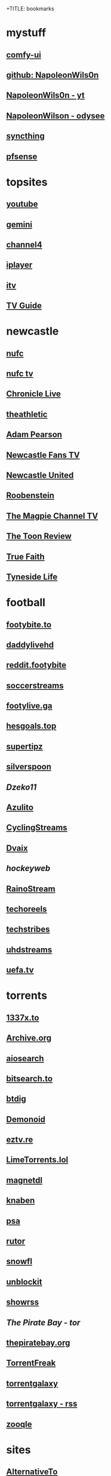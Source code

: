 +TITLE: bookmarks
#+STARTUP: overview
* mystuff
   :PROPERTIES:
   :CUSTOM_ID: mystuff
   :add_date: 1455570596
   :last_modified: 1481227079
   :END:
** [[http://127.0.0.1:8188][comfy-ui]]
** [[https://github.com/NapoleonWils0n][github: NapoleonWils0n]]
** [[https://youtube.com/@NapoleonWils0n][NapoleonWils0n - yt]]
** [[https://odysee.com/@NapoleonWils0n:6][NapoleonWilson - odysee]]
** [[https://127.0.0.1:8384][syncthing]]
** [[http://192.168.1.1/][pfsense]]
* topsites
** [[https://www.youtube.com][youtube]]
** [[https://gemini.google.com/][gemini]]
** [[https://www.channel4.com][channel4]]
** [[https://www.bbc.co.uk/iplayer][iplayer]]
** [[https://www.itv.com][itv]]
** [[http://www.freeview.co.uk/whats-on/tv-guide][TV Guide]]
* newcastle
** [[https://www.nufc.co.uk/][nufc]]
** [[https://www.nufc.co.uk/nufc-tv/live/live-video/][nufc tv]]
** [[https://www.chroniclelive.co.uk/all-about/newcastle-united-fc][Chronicle Live]]
** [[https://theathletic.com/football/team/newcastle-united/][theathletic]]
** [[https://www.youtube.com/c/AdamPearson1242/videos][Adam Pearson]]
** [[https://www.youtube.com/c/leelawlernewcastlefanstv/videos][Newcastle Fans TV]]
** [[https://www.youtube.com/c/NewcastleUnited/videos][Newcastle United]]
** [[https://www.youtube.com/c/Roobenstein/videos][Roobenstein]]
** [[https://www.youtube.com/c/TheMagpieChannelTV/videos][The Magpie Channel TV]]
** [[https://www.youtube.com/c/TheToonReview/videos][The Toon Review]]
** [[https://www.youtube.com/c/truefaithNUFC/videos][True Faith]]
** [[https://www.youtube.com/c/EdwardHope/videos][Tyneside Life]]
* football
** [[https://footybite.to/][footybite.to]]
** [[https://daddylivehd.sx/][daddylivehd]]
** [[https://reddit.footybite.io][reddit.footybite]]
** [[https://www.soccerstreams.football][soccerstreams]]
** [[https://footylive.ga/][footylive.ga]]
** [[https://hesgoals.top/][hesgoals.top]]
** [[https://supertipz.com][supertipz]]
** [[https://silverspoon.site][silverspoon]]
** [[Dzeko11.net][Dzeko11]]
** [[http://gardener101.work/][Azulito]]
** [[http://thecyclingentertainment.com/novo/events/][CyclingStreams]]
** [[https://myoplay.club/oplive/?sport=soccer][Dvaix]]
** [[hockeyweb.site/daily/news/][hockeyweb]]
** [[http://bdnewszh.com/soccer/][RainoStream]]
** [[https://techoreels.com/schedule/soccerstreams/][techoreels]]
** [[https://techstribes.com/oneetech1/?sport=soccer][techstribes]]
** [[http://uhdstreams.club/][uhdstreams]]
** [[https://www.uefa.tv/][uefa.tv]]
* torrents
  :PROPERTIES:
  :CUSTOM_ID: torrents
  :add_date: 1455570596
  :last_modified: 1479589544
  :END:
** [[https://1337x.to/][1337x.to]]
** [[http://archive.org/details/bittorrent][Archive.org]]
** [[https://www.aiosearch.com/][aiosearch]]
** [[https://bitsearch.to/][bitsearch.to]]
** [[https://btdig.com][btdig]]
** [[https://www.dnoid.to/][Demonoid ]]
** [[https://eztv.re/][eztv.re]]
** [[https://www.limetorrents.lol][LimeTorrents.lol]]
** [[https://www.magnetdl.com/][magnetdl]]
** [[https://knaben.eu/][knaben]]
** [[https://psa.wf/][psa]]
** [[https://rutor.org][rutor]]
** [[https://snowfl.com/][snowfl]]
** [[https://unblock_it.gitlab.io/site/][unblockit]]
** [[https://showrss.info/][showrss]]
** [[piratebayo3klnzokct3wt5yyxb2vpebbuyjl7m623iaxmqhsd52coid.onion][The Pirate Bay - tor]] 
** [[https://thepiratebay.org/][thepiratebay.org]]
** [[http://torrentfreak.com/][TorrentFreak]]
** [[https://torrentgalaxy.to][torrentgalaxy]]
** [[https://torrentgalaxy.to/forums.php?action=viewtopic&topicid=138&page=1][torrentgalaxy - rss]]
** [[https://zooqle.com][zooqle]]
* sites
  :PROPERTIES:
  :CUSTOM_ID: sites
  :add_date: 1455570596
  :last_modified: 1481227497
  :END:
** [[https://alternativeto.net/][AlternativeTo]]
** [[https://developers.google.com/apps-script/][Apps Script Google Developers]]
** [[http://arstechnica.com/][Ars Technica]]
** [[https://github.com/Igglybuff/awesome-piracy][awesome-piracy: A curated list of awesome warez and piracy links]]
** [[https://developer.mozilla.org/en-US/docs/Web/CSS][CSS: Cascading Style Sheets | MDN]]
** [[https://blog.jim-nielsen.com/2021/css-system-colors/][css system colours]]
** [[https://web.dev/color-scheme/][css colour scheme]]
** [[http://dict.org/bin/Dict][dict.org]]
** [[https://duckduckgo.com/][DuckDuckGo]]
** [[https://www.tunefind.com/][Find Music From TV and Movies | Tunefind]]
** [[https://news.ycombinator.com/][hackernews]]
** [[https://support.mozilla.org/en-US/questions/1150702][How can I disable auto-play for video content]]
** [[https://medium.com/@ValdikSS/how-to-search-and-download-unpopular-and-old-files-on-the-internet-e5947ef507ba][How to search and download unpopular and old files on the internet]]
** [[http://www.howtogeek.com/?PageSpeed=noscript][How-To Geek - For Geeks, By Geeks.]]
** [[https://developer.mozilla.org/en-US/docs/Web/HTML][HTML: HyperText Markup Language | MDN]]
** [[https://iptv.community/][iptv.community]]
** [[https://itsfoss.com/][It's FOSS - World's Leading Linux & Open Source Web Portal]]
** [[https://letsblock.it/filters][letsblock.it]]
** [[http://www.lifehacker.co.uk/][Lifehacker UK]]
** [[http://www.makeuseof.com/][MakeUseOf - Technology, Simplified]]
** [[https://m4uhd.tv][m4uhd.tv]]
** [[https://mycroftproject.com/][Mycroft Project: Search Engine Plugins - Firefox IE Chrome]] 
** [[https://www.cyberciti.biz/][nixCraft - Linux Tips, Hacks, Tutorials, And Ideas In Blog]]
** [[http://www.omgubuntu.co.uk/][OMG! Ubuntu! | Ubuntu News, Apps, Reviews and Features]]
** [[https://www.omglinux.com/][omglinux]]
** [[https://www.opensourcealternative.to/][opensourcealternative]]
** [[https://developer.mozilla.org/en-US/docs/Glossary/PHP][PHP - MDN Web Docs Glossary: Definitions of Web-related terms | MDN]]
** [[https://wiki.servarr.com/prowlarr][Prowlarr | WikiArr]]
** [[https://www.radio-uk.co.uk/][Radio UK: live internet radio stations in the United Kingdom]]
** [[http://slashdot.org/][Slashdot: News for nerds, stuff that matters]]
** [[https://torrentfreak.com][torrentfreak]]
** [[http://html5doctor.com/video-subtitling-and-webvtt/][Video Subtitling and WebVTT | HTML5 Doctor]]
** [[https://forum.videohelp.com/][videohelp]]
** [[https://www.youtube.com/][YouTube]]
** [[https://www.howtogeek.com/devops/how-to-create-qr-codes-from-the-linux-command-line/][How to Create QR Codes From the Linux Command Line]] 
** [[https://en.wikipedia.org/wiki/ICalendar][iCalendar - Wikipedia]] 
** [[https://developer.mozilla.org/en-US/docs/Web/API/WebVTT_API][mozilla webvtt]]
** [[https://www.w3.org/TR/webvtt1/][webvtt]]
* nixos
** [[https://nixos.org/manual/nix/stable/introduction.html][Introduction]]
** [[https://nixos-and-flakes.thiscute.world][Nixos Flakes]]
** [[https://discourse.nixos.org/][Nix Discord]]
** [[https://nixos.org/][NixOS Linux]]
** [[https://search.nixos.org/packages][NixOS Packages]]
** [[https://nixos.org/manual/nixos/stable/][Nixos Manual]]
** [[https://nixos.org/manual/nixpkgs/stable/][Nixpkgs]]
** [[https://rycee.gitlab.io/home-manager/options.xhtml][home manager options]]
** [[https://nixos.wiki/wiki/Firefox][Firefox]]
** [[https://nixos.wiki/wiki/Fwupd][Fwupd]]
* emacs
   :PROPERTIES:
   :CUSTOM_ID: emacs
   :add_date: 1468542021
   :last_modified: 1472844043
   :END:
** [[https://www.gnu.org/software/emacs/manual/html_mono/eintr.html][Programming in Emacs Lisp]]
** [[https://github.com/sachac][sacha chua github]]
** [[https://www.masteringemacs.org/article/introduction-magit-emacs-mode-git][An introduction to Magit, an Emacs mode for Git - Mastering Emacs]]
** [[https://joelmccracken.github.io/entries/org-mode-jekyll-plugin/][An Org-Mode Jekyll Plugin]]
** [[https://stackoverflow.com/questions/20055181/how-to-disable-case-sensitivity-for-filename-auto-completion-in-emacs-24-shell-m][autocomplete - How to disable case-sensitivity for filename auto-completion in Emacs 24 shell-mode? - Stack Overflow]]
** [[http://orgmode.org/worg/org-contrib/babel/][Babel: active code in Org-mode]]
** [[https://blog.garage-coding.com/2015/02/07/blog-setup.html][Blog setup using Jekyll and Org-Mode]]
** [[http://emacs-doctor.com/blogging-from-emacs.html][Blogging from GNU Emacs]]
** [[https://ogbe.net/blog/blogging_with_org.html][Blogging using org-mode (and nothing else)]]
** [[https://ogbe.net/blog/blogging_with_org.html][Blogging using org-mode (and nothing else)]]
** [[http://dashohoxha.fs.al/building-technical-blog-site-with-jekyll-and-emacs/][Building a Technical Blog Site With Jekyll And Emacs -- Dashamir Hoxha]]
** [[http://orgmode.org/manual/Capture-_002d-Refile-_002d-Archive.html#Capture-_002d-Refile-_002d-Archive][Capture - Refile - Archive - The Org Manual]]
** [[http://orgmode.org/guide/Capture-templates.html][Capture templates - The compact Org-mode Guide]]
** [[http://orgmode.org/manual/Capture-templates.html][Capture templates - The Org Manual]]
** [[http://weblog.zamazal.org/org-mode-firefox/][Capturing Web content from Firefox to Org | Milan Zamazal's Weblog]]
** [[http://orgmode.org/worg/org-tutorials/orgtutorial_dto.html][David  O'Toole Org tutorial]]
** [[https://ogbe.net/emacsconfig.html][Dennis' Emacs configuration file]]
** [[http://anirudhsasikumar.net/blog/2005.01.21.html][Disabling Backup and Auto-save in Emacs]]
** [[http://orgmode.org/worg/org-contrib/babel/languages/ob-doc-dot.html][Dot Source Code Blocks in Org Mode]]
** [[https://expoundite.net/guides/dotfile-management][Dotfile Management and Documentation with Org-Mode]]
** [[http://correl.phoenixinquis.net/2015/07/12/git-graphs.html][Drawing Git Graphs with Graphviz and Org-Mode]]
** [[http://www.tonyballantyne.com/graphs.html][Drawing Graphs using Dot and Graphviz]]
** [[http://tonyballantyne.com/graphs.html][Drawing Graphs using Dot and Graphviz]]
** [[https://www.emacs.dyerdwelling.family/][emacs.dyerdwelling]]
** [[https://emacs.stackexchange.com/questions/12167/emacs-init-pandoc-setup][elisp - Emacs init pandoc setup - Emacs Stack Exchange]]
** [[https://wiki.archlinux.org/index.php/emacs][Emacs - ArchWiki]]
** [[https://superuser.com/questions/552888/auto-load-gfm-mode][emacs - Auto-load gfm-mode - Super User]]
** [[https://stackoverflow.com/questions/29354526/installing-git-auto-commit-mode][emacs - Installing git-auto-commit-mode - Stack Overflow]]
** [[https://stackoverflow.com/questions/24833964/package-listed-in-melpa-but-not-found-in-package-install][emacs - Package listed in MELPA, but not found]]
** [[https://stackoverflow.com/questions/22200312/refile-from-one-file-to-other][emacs - Refile from one file to other - Stack Overflow]]
** [[http://org.ryuslash.org/dotfiles/emacs/init.html][Emacs init]]
** [[http://mescal.imag.fr/membres/arnaud.legrand/misc/init.php][Emacs init file written in org-mode]]
** [[https://www.gnu.org/software/emacs/manual/html_node/eintr/index.html][emacs lisp]]
** [[http://jblevins.org/projects/markdown-mode/][Emacs Markdown Mode]]
** [[https://stackoverflow.com/questions/10383986/emacs-mode-for-stack-overflows-markdown][Emacs mode for Stack Overflow's markdown]]
** [[https://stackoverflow.com/questions/22878668/emacs-org-mode-evil-mode-tab-key-not-working][Emacs org-mode, evil-mode - TAB key not working - Stack Overflow]]
** [[http://ergoemacs.org/emacs/emacs_hyper_super_keys.html][Emacs: How to Define Super Hyper Keys]]
** [[https://www.emacswiki.org/emacs/BookMarks][EmacsWiki: Book Marks]]
** [[https://www.emacswiki.org/emacs/BookMarks][EmacsWiki: Book Marks]]
** [[https://www.emacswiki.org/emacs/EmacsAsDaemon][EmacsWiki: Emacs As Daemon]]
** [[https://www.emacswiki.org/emacs/EmacsAsDaemon][EmacsWiki: Emacs As Daemon]]
** [[https://www.emacswiki.org/emacs/Evil][EmacsWiki: Evil]]
** [[https://www.emacswiki.org/emacs/IncrementalSearch][EmacsWiki: Incremental Search]]
** [[https://www.emacswiki.org/emacs/Magit][EmacsWiki: Magit]]
** [[https://www.emacswiki.org/emacs/Magit][EmacsWiki: Magit]]
** [[https://www.emacswiki.org/emacs/MarkdownMode][EmacsWiki: Markdown Mode]]
** [[https://www.emacswiki.org/emacs/MuttInEmacs][EmacsWiki: Mutt In Emacs]]
** [[https://www.emacswiki.org/emacs/ToolBar][EmacsWiki: Tool Bar]]
** [[https://www.emacswiki.org/emacs/TrampMode][EmacsWiki: Tramp Mode]]
** [[https://www.emacswiki.org/emacs/InteractivelyDoThings][EmacsWiki:Interactively Do Things]]
** [[https://github.com/yjwen/org-reveal/issues/148][Export error is back · Issue #148 · yjwen/org-reveal · GitHub]]
** [[http://juanjoalvarez.net/es/detail/2014/sep/19/vim-emacsevil-chaotic-migration-guide/][From Vim to Emacs+Evil chaotic migration guide]]
** [[https://github.com/tamouse/emacs_org_protocol_server/issues/2][FYI-OSX-org-protocol setup without an additional server]]
** [[https://github.com/alphapapa/org-protocol-capture-html][GitHub - alphapapa/org-protocol-capture-html: Capture HTML from the browser selection into Emacs as org-mode content]]
** [[https://github.com/buriy/python-readability][GitHub - buriy/python-readability: fast python port of arc90's readability tool, updated to match latest readability.js!]]
** [[https://github.com/claviclaws/org-mac-protocol][GitHub - claviclaws/org-mac-protocol]]
** [[https://github.com/daviwil/emacs-from-scratch][GitHub - daviwil/emacs-from-scratch: An example of a fully custom Emacs configuration developed live on YouTube!]]
** [[https://github.com/eggcaker/jekyll-org][GitHub - eggcaker/jekyll-org: org-mode converter for Jekyll.]]
** [[https://github.com/jrnold/beamercolorthemesolarized][GitHub - jrnold/beamercolorthemesolarized: Beamer color theme using the Solarized palette]] :latex:
** [[https://github.com/ppareit/graphviz-dot-mode][GitHub - ppareit/graphviz-dot-mode: Emacs mode for the DOT language, used by graphviz.]]
** [[https://github.com/ralesi/ranger.el][GitHub - ralesi/ranger.el: Bringing the goodness of ranger to dired!]]
** [[https://github.com/ryuslash/git-auto-commit-mode][GitHub - ryuslash/git-auto-commit-mode: Automatically commit to git after each save]]
** [[https://github.com/smihica/emmet-mode][GitHub - smihica/emmet-mode: emmet's support for emacs.]]
** [[https://github.com/tjaartvdwalt/jekyll-org-mode-converter][GitHub - tjaartvdwalt/jekyll-org-mode-converter: Write Jekyll posts with Org mode]]
** [[https://github.com/uwabami/jekyll-org-converter][GitHub - uwabami/jekyll-org-converter]]
** [[https://github.com/xuchunyang/setup-org-protocol-on-mac][GitHub - xuchunyang/setup-org-protocol-on-mac: Setting Up org-protocol on Mac]]
** [[https://github.com/zamansky/using-emacs][GitHub - zamansky/using-emacs]]
** [[https://www.gnu.org/software/emacs/manual/html_node/emacs/Dired-Updating.html][GNU Emacs Manual: Dired Updating]] :website:
** [[https://www.gnu.org/software/emacs/manual/html_node/emacs/Visiting.html][GNU Emacs Manual: Visiting]]
** [[https://karthinks.com/software/tool-use-with-gptel-looking-for-testers/][gptel tool use]]
** [[https://github.com/karthink/gptel/wiki/Tools-collection][gptel tools collection]]
** [[https://www.reddit.com/r/emacs/comments/1hqyuvn/getting_llms_to_do_things_tool_use_with_gptel/][gptel tools reddit]]
** [[https://github.com/karthink/gptel/issues/514][gptel tools functions]]
** [[http://users.skynet.be/ppareit/projects/graphviz-dot-mode/graphviz-dot-mode.html][Graphviz dot mode for emacs]]
** [[https://emacsthemes.com/themes/green-phosphor-theme.html][Green Phosphor Theme | Emacs Themes]]
** [[http://orgmode.org/manual/Handling-links.html][Handling links - The Org Manual]] :website:
** [[https://www.reddit.com/r/emacs/comments/4366f9/how_do_orgrefiletargets_work/][How do org-refile-targets work? : emacs]]
** [[https://stackoverflow.com/questions/25669809/how-do-you-run-python-code-using-emacs][How do you run Python code using Emacs? - Stack Overflow]] :website:
** [[http://www-public.tem-tsp.eu/~berger_o/test-org-publishing-rdfa.html][How to publish org-mode to HTML5+RDFa]]
** [[https://www.masteringemacs.org/article/how-to-write-a-book-in-emacs][How to write a book in Emacs - Mastering Emacs]]
** http://ergoemacs.org/emacs/emacs_magit-mode_tutorial.html 
** http://orgmode.org/manual/Capture.html :website:
** http://www.mediaonfire.com/blog/2017_07_21_org_protocol_firefox.html 
** https://emacs.stackexchange.com/questions/185/can-i-avoid-outdated-byte-compiled-elisp-files :website:
** https://emacs.stackexchange.com/questions/34637/how-to-insert-text-immediately-before-a-link-at-the-start-of-a-line-in-org-mod :website:
** https://github.com/alphapapa/org-protocol-capture-html :website:
** https://github.com/sprig/org-capture-extension :website:
** https://i3wm.org/docs/userguide.html 
** https://orgmode.org/manual/index.html :website:
** https://www.emacswiki.org/ 
** https://www.emacswiki.org/emacs/EmacsNewbieKeyReference :website:
** https://www.masteringemacs.org/article/introduction-magit-emacs-mode-git 
** [[https://emacs.stackexchange.com/questions/2797/emacs-wont-load-theme-on-startup][init file - Emacs won't load theme on startup - Emacs Stack Exchange]] :emacs:
** [[http://orgmode.org/manual/Initial-visibility.html][Initial visibility - The Org Manual]] :website:
** [[https://vxlabs.com/2014/12/04/inline-graphviz-dot-evaluation-for-graphs-using-emacs-org-mode-and-org-babel/][Inline GraphViz DOT evaluation for graphs using Emacs, org-mode and org-babel]]
** [[http://www.howardism.org/Technical/Emacs/literate-programming-tutorial.html][Introduction to Literate Programming]] :emacs:
** [[https://github.com/kawabata/ox-pandoc][kawabata/ox-pandoc: Another org-mode exporter via pandoc.]]
** [[https://emacs.stackexchange.com/questions/977/shiftup-isnt-recognized-by-emacs-in-a-terminal][key bindings - Shift+Up isn't recognized by Emacs in a terminal - Emacs Stack Exchange]]
** [[http://fortune-teller-amy-88756.netlify.com/knusper][Knusper's Emacs configuration]]
** [[https://stackoverflow.com/questions/32596646/font-awesome-and-i3bar][linux - Font Awesome and i3bar - Stack Overflow]] :emacs:utf8:
** [[https://www.gnu.org/software/emacs/manual/html_node/emacs/List-Buffers.html#List-Buffers][List Buffers - GNU Emacs Manual]] :emacs:
** [[https://stackoverflow.com/questions/6344389/osx-emacs-unbind-just-the-right-alt][macos - OSX Emacs: unbind just the right alt? - Stack Overflow]] :emacs:
** [[https://emacs.stackexchange.com/questions/2124/case-insensitive-filename-completion-in-shell-command][minibuffer - Case-insensitive filename completion in `shell-command' - Emacs Stack Exchange]]
** [[http://mobileorg.ncogni.to/][MobileOrg : What is MobileOrg?]]
** [[http://oremacs.com/2015/01/07/org-protocol-1/][My org-protocol setup, part 1. · (or emacs]]
** [[http://orgmode.org/worg/org-hacks.html][Org ad hoc code, quick hacks and workarounds]] :website:
** [[http://tech.memoryimprintstudio.com/org-capture-from-external-applications/][Org Capture from External Applications -- Emacs, Arduino, Raspberry Pi, Linux and Programming etc]]
** [[http://doc.norang.ca/org-mode.html][Org Mode - Organize Your Life In Plain Text]]
** [[http://doc.norang.ca/org-mode.html][Org Mode - Organize Your Life In Plain Text!]]
** [[http://doc.norang.ca/org-mode.html#Refiling][Org Mode - Organize Your Life In Plain Text!]]
** [[http://orgmode.org/][Org mode for Emacs -- Your Life in Plain Text]]
** [[http://orgmode.org/][Org mode for Emacs -- Your Life in Plain Text]]
** [[http://blog.zhengdong.me/2012/06/16/org-my-life/][Org My Life - Extra Cookie]]
** [[http://orgmode.org/manual/org_002dcrypt_002eel.html][org-crypt.el - The Org Manual]] :website:
** [[http://www.grantschissler.com/blog/2015/04/10/org-jekyll-github.html][Org-mode -> Jekyll -> GitHub Blog Workflow]]
** [[http://www.star.bris.ac.uk/bjm/org-basics.html][Org-mode Basics]]
** [[http://pragmaticemacs.com/emacs/org-mode-basics-vi-a-simple-todo-list/][Org-mode basics VI: A simple TODO list | Pragmatic Emacs]]
** [[http://orgmode.org/worg/org-tutorials/org4beginners.html][Org-mode beginning at the basics]]
** [[http://mph.puddingbowl.org/2010/02/org-mode-in-your-pocket-is-a-gnu-shaped-devil/][org-mode In Your Pocket Is a GNU-Shaped Devil]]
** [[https://emacsclub.github.io/html/org_tutorial.html][Org-mode Tutorial / Cheat Sheet]] :website:
** [[https://emacsclub.github.io/html/org_tutorial.html][Org-mode Tutorial / Cheat Sheet]]
** [[http://orgmode.org/worg/org-contrib/org-protocol.html#sec-6-1-1][org-protocol.el -- Intercept calls from emacsclient to trigger custom actions]]
** [[https://superuser.com/questions/296243/remap-command-key-in-mac-only-for-emacs][osx - Remap command key in mac only for emacs - Super User]]
** [[https://groups.google.com/forum/#!msg/pandoc-discuss/LWy5q8WQZts/x9c96Fa9vRcJ][Pandoc-mode in Emacs can't create pdf files - Google Groups]]
** [[https://kieranhealy.org/blog/archives/2014/01/23/plain-text/][Plain Text, Papers, Pandoc]]
** [[https://protesilaos.com/emacs/dotemacs][Protesilaos Stavrou]]
** [[http://orgmode.org/worg/org-tutorials/org-publish-html-tutorial.html][Publishing Org-mode files to HTML]]
** [[http://sachachua.com/blog/][sacha chua :: living an awesome life - learn - share - scale]]
** [[http://pages.sachachua.com/.emacs.d/Sacha.html][Sacha Chua's Emacs configuration]]
** [[https://tex.stackexchange.com/questions/131950/turn-numbering-off-but-keep-table-of-contents-intact][sectioning - turn numbering off, but keep Table of Contents intact? - TeX - LaTeX Stack Exchange]]
** [[http://azaleasays.com/2013/07/05/setting-up-mac-os-x-and-iterm2-for-emacs/][Setting up Mac OS X and iTerm2 for Emacs]]
** [[https://www.linuxquestions.org/questions/linux-general-1/shift-arrow-and-alt-arrow-keys-don't-work-in-xterm-488231/][Shift-arrow and Alt-arrow keys don't work in xterm]]
** [[https://www.masteringemacs.org/article/sorting-text-line-field-regexp-emacs][Sorting Text by Line, Field and Regexp in Emacs - Mastering Emacs]] :emacs:
** [[https://github.com/theodorewiles/org-mind-map][This is an emacs package that creates graphviz directed graphs.]]
** [[http://nathantypanski.com/blog/2014-08-03-a-vim-like-emacs-config.html][Towards a Vim-like Emacs]]
** [[https://anthonydigirolamo.github.io/emacs/2014/06/03/trying-out-emacs/][Trying Out Emacs]]
** [[http://orgmode.org/manual/TTY-keys.html][TTY keys - The Org Manual]]
** [[http://orgmode.org/orgcard.txt][turn item/line into headline                      C-c *]] :website:
** [[http://www.jmnorlund.net/log/2015/05/use-emacs-org-protocol-capture-with-firefox-input/][Use Emacs org-protocol capture with Firefox input · jmn: log]]
** [[https://cestlaz.github.io/stories/emacs/][Using Emacs Series | C'est la Z]]
** [[http://swaac.tamouse.org/emacs/org-mode/2015/05/25/using-emacss-org-mode-and-editing-yaml-frontmatter-in-jekyll-posts/][Using Emacs's org-mode and editing YAML frontmatter in Jekyll posts]]
** [[https://www.williamjbowman.com/blog/2012/07/26/using-evil-for-good/][Using Evil for Good]]
** [[http://orgmode.org/worg/org-tutorials/org-jekyll.html][Using org to Blog with Jekyll]]
** [[http://www.diegoberrocal.com/blog/2015/08/19/org-protocol/][Using org-capture with org-protocol be like - Diego Berrocal]]
** [[https://www.emacswiki.org/emacs/OrgMode][Wiki： Org Mode]]
** [[http://orgmode.org/manual/Working-With-Source-Code.html#Working-With-Source-Code][Working With Source Code - The Org Manual]]
** [[http://www.dr-qubit.org/undo-tree/undo-tree.el][www.dr-qubit.org/undo-tree/undo-tree.el]]
** [[http://www.i3s.unice.fr/~malapert/org/tips/emacs_orgmode.html][Yet Another Org-Mode Configuration]]
** [[https://github.com/SystemCrafters][System Crafters · GitHub]] :github:
** [[https://caiorss.github.io/Emacs-Elisp-Programming/Elisp_Snippets.html][Elisp Snippets]] :emacs:
* unix
** [[https://www.grymoire.com/Unix/Awk.html][Awk - A Tutorial and Introduction - by Bruce Barnett]] :unix:
** [[https://www.grymoire.com/Unix/Bourne.html][Bourne Shell Tutorial]] :unix:
** [[https://www.grymoire.com/Unix/Grep.html][Grep]] :unix:
** [[https://www.grymoire.com/Unix/Make.html][Make]] :unix:
** [[https://www.grymoire.com/Unix/Sh.html][POSIX Shell Tutorial]] :unix:
** [[https://www.grymoire.com/Unix/Regular.html][Regular Expressions]] :unix:
** [[https://www.grymoire.com/Unix/Sed.html][Sed - An Introduction and Tutorial]] :unix:
** [[https://www.grymoire.com/Unix/Quote.html][UNIX Shell Quotes - a simple tutorial]] :unix:
** [[https://www.grymoire.com/Unix/Permissions.html][Unix/Linux Permissions - An Introduction and Tutorial]] :unix:
* linux
  :PROPERTIES:
  :CUSTOM_ID: linux
  :add_date: 1455570596
  :last_modified: 1480981674
  :END:
** [[https://zapier.com/blog/best-todo-list-apps/][40 of the Best To-Do Apps for Personal Task Management]]
** [[http://www.thegeekstuff.com/2011/04/ps-command-examples/][7 Practical PS Command Examples for Process Monitoring]]
** [[https://github.com/pimutils/todoman][A simple CalDAV-based todo manager.]]
** [[https://www.reddit.com/r/chromeos/comments/3dbyh3/a_users_guide_to_vimium/][A User's Guide to Vimium : chromeos]]
** [[https://wiki.archlinux.org/index.php/Access_Control_Lists][Access Control Lists - ArchWiki]]
** [[https://stackoverflow.com/questions/20098975/using-cut-or-sed-in-android-busybox][adb - Using cut or sed in Android busybox]]
** [[https://github.com/ra-at-diladele-com/qlproxy_external/wiki/Administrators-Guide][Administrators Guide qlproxy]]
** [[https://blog.night-shade.org.uk/2015/02/allow-virsh-as-a-normal-user-on-debian-jessie/][Allow virsh as a normal user on Debian Jessie -- A travelling tinker]]
** [[http://alternativeto.net/][AlternativeTo - Social Software Recommendations]]
** [[https://wiki.archlinux.org/index.php/Apple_Keyboard#Media_Keys][Apple Keyboard - ArchWiki]]
** [[https://www.archlinux.org/][Arch Linux]]
** [[https://www.linuxserver.io/index.php/tag/arch-linux-2/][arch linux -- Linuxserver.io]]
** [[https://www.archlinux.org/news/ca-certificates-update/][Arch Linux ca-certificates update]]
** [[http://zanshin.net/2015/02/05/arch-linux-on-a-macbook-pro-part-3-base-installation/][Arch Linux on a MacBook Pro Part 3: Base Installation - Zanshin.net]]
** [[https://medium.com/@philpl/arch-linux-running-on-my-macbook-2ea525ebefe3][Arch Linux running on my MacBook]]
** [[http://stackoverflow.com/questions/9730437/recover-old-website-off-waybackmachine][archive - Recover old website off waybackmachine]]
** [[https://wiki.archlinux.org/][ArchWiki]]
** [[https://wiki.archlinux.org/index.php/Aria2][Aria2 - ArchWiki]]
** [[https://truongtx.me/2014/04/04/aria2-download-notification-on-mac/][Aria2 download notification on Mac/Linux]]
** [[http://steve-parker.org/articles/luks/][Articles - Linux Encrypted Filesystems with LUKS { steve-parker.org }]] :website:
** [[https://askubuntu.com/questions/834961/sox-and-rec-without-the-mic][audio recording - sox and rec without the mic - Ask Ubuntu]]
** [[https://github.com/Kickball/awesome-selfhosted][awesome-selfhosted]]
** [[https://stackoverflow.com/questions/8513133/how-do-i-find-all-of-the-symlinks-in-a-directory-tree][bash - How do I find all of the symlinks in a directory tree? - Stack Overflow]] :find:
** [[https://github.com/Red5d/pushbullet-bash][Bash interface to the PushBullet API]]
** [[https://stackoverflow.com/questions/1659826/bash-menu-return-to-menu-after-selection-made-and-executed][Bash Menu: Return to menu after selection made and executed?]]
** [[https://stackoverflow.com/questions/4728320/bash-script-case-statement-and-sub-menus][Bash script, case statement and sub-menus - Stack Overflow]]
** [[https://gist.github.com/cdown/1163649][Bash urlencode and urldecode]]
** [[https://harbhag.wordpress.com/2010/07/02/best-lightweight-applications-for-linux/][Best Lightweight Applications for Linux]]
** [[http://blockdiag.com/en/blockdiag/][blockdiag - simple block-diagram image generator]]
** [[https://github.com/lfos/calcurse/blob/master/contrib/caldav/config.sample][calcurse/config.sample]]
** [[https://github.com/lfos/calcurse/tree/master/contrib/caldav][calcurse/contrib/caldav]]
** [[https://developers.google.com/google-apps/calendar/caldav/v2/guide][CalDAV API Developer's Guide]]
** [[http://ubuntuforums.org/showthread.php?t=2173018][Can't add resolutions using xrandr]]
** [[http://crunchbang.org/forums/viewtopic.php?id=38656][Capture Video of Desktop on 2nd Screen]]
** [[http://www.howtogeek.com/howto/ubuntu/change-the-default-editor-from-nano-on-ubuntu-linux/][Change the Default Editor From Nano on Ubuntu Linux]] :website:
** [[https://dhakshinamoorthy.wordpress.com/2014/01/11/changing-the-default-shell-in-arch-linux/][Changing the default shell in Arch Linux]]
** [[http://www.debian.org/doc/manuals/debian-reference/ch09.en.html][Chapter 9. System tips]]
** [[https://fontawesome.com/cheatsheet?from=io][Cheatsheet | Font Awesome]] :fonts:
** [[http://search.cpan.org/dist/W3C-LinkChecker/bin/checklink.pod][checklink - search.cpan.org]]
** [[https://code.google.com/p/chromium/codesearch#chromium/src/sync/tools/testserver/chromiumsync.py&q=chromiumsync.py&sq=package%3achromium][chromiumsync.py - Code Search]]
** [[http://blog.wikichoon.com/2016/01/polkit-password-less-access-for-libvirt.html][Cole Robinson: Polkit password-less access for the 'libvirt' group]]
** [[https://support.mozilla.org/en-US/kb/about-config-editor-firefox][Configuration Editor for Firefox]]
** [[http://lostpackets.de/khal/configure.html][Configuring khal --- khal 0.2 documentation]]
** [[https://snarfed.org/control_arrow_keys_in_rxvt_tcsh_and_emacs][control arrow keys in rxvt, tcsh, and emacs]]
** [[http://tldp.org/LDP/abs/html/dosbatch.html][Converting DOS Batch Files to Shell Scripts]]
** [[https://itsfoss.com/could-not-get-lock-error/][Could not get lock /var/lib/dpkg/lock Error in Ubuntu | It's FOSS]]
** [[https://github.com/Kunena/Kunena-Forum/wiki/Create-a-new-branch-with-git-and-manage-branches][Create a new branch with git and manage branches]]
** [[https://coderwall.com/p/zvvgna/create-htpasswd-file-for-nginx-without-apache][Create htpasswd file for nginx (without apache)]]
** [[https://www.ctan.org/pkg/movie15?lang=en][CTAN: Package movie15]]
** [[http://web.media.mit.edu/~mellis/cellphone/][David A. Mellis: DIY Cellphone]]
** [[https://jimshaver.net/2015/02/11/decrypting-tls-browser-traffic-with-wireshark-the-easy-way/][Decrypting TLS Browser Traffic With Wireshark]]
** [[http://www.thesprawl.org/research/decrypting-tls-ssl-traffic-wireshark/][decrypting tls/ssl traffic with wireshark]]
** [[https://wiki.archlinux.org/index.php/Desktop_entries][Desktop entries - ArchWiki]]
** [[https://julianoliver.com/output/log_2015-12-18_14-39][Detect and disconnect WiFi cameras in that AirBnB you're staying in]]
** [[https://tex.stackexchange.com/questions/167828/difficult-with-fancyhdr-and-table-of-contents][Difficult with fancyhdr and table of contents - TeX - LaTeX Stack Exchange]]
** [[http://www.diladele.com/][Diladele B.V.]]
** [[http://man7.org/linux/man-pages/man5/dir_colors.5.html][dir_colors]]
** [[https://wiki.archlinux.org/index.php/Display_Power_Management_Signaling][Display Power Management Signaling - ArchWiki]]
** [[https://distrowatch.com/][DistroWatch.com: Put the fun back into computing. Use Linux, BSD.]]
** [[http://www.onlyoffice.com/blog/2015/04/document-server-3-0-release-and-other-news-for-open-source-community-2/][Document Server 3.0]]
** [[https://wiki.videolan.org/Documentation:Modules/http_intf/][Documentation:Modules/http intf - VideoLAN Wiki]]
** [[https://0x46.net/thoughts/2019/02/01/dotfile-madness/][Dotfile madness]] :dotfiles:
** [[https://github.com/johntyree/dotfiles/blob/master/Xresources.d/urxvt-colours-green-on-black][dotfiles/urxvt-colours-green-on-black]]
** [[https://blog.archive.org/2012/04/26/downloading-in-bulk-using-wget/][Downloading in bulk using wget | Internet Archive Blogs]]
** [[http://www.zealpeal.com/dual-boot-os-x-el-capitan-on-macbook-pro-with-kali-linux/][Dual Boot Kali Linux With OS X El Capitan on MacBook Pro. - ZealPeal]]
** [[https://github.com/Earnestly][Earnestly · GitHub]]
** [[http://www.rodsbooks.com/ubuntu-efi/][EFI-Booting Ubuntu on a Mac]]
** [[http://electron.atom.io/][Electron - Build cross platform desktop apps with JavaScript, HTML, and CSS.]]
** [[https://www.eff.org/][Electronic Frontier Foundation]]
** [[http://ebookarchitects.com/learn-about-ebooks/enhanced-ebooks/][Enhanced eBooks]]
** [[https://github.com/c-geek/ghost-export][Export Ghost blog entries as Markdown files]]
** [[http://madduck.net/docs/extending-xkb/][Extending the X keyboard map with xkb]]
** [[https://forum.omz-software.com/topic/2023/feature-org-mode-support/9][Feature: org-mode support | omz:forum]]
** [[https://www.dyne.org/software/tomb/][File Encryption on linux]]
** [[https://wiki.archlinux.org/index.php/File_permissions_and_attributes][File permissions and attributes - ArchWiki]]
** [[http://online-source.net/2012/09/05/find-smtp-server-by-using-the-nslookup-command/][find smtp with nslookup]]
** [[http://www.tldp.org/HOWTO/Firewall-HOWTO.html][Firewall and Proxy Server HOWTO]]
** [[http://www.fmwconcepts.com/imagemagick/autowhite/index.php][Fred's ImageMagick Scripts: AUTOWHITE]]
** [[http://www.openproxy.co.uk/][Free UK Proxy]]
** [[http://freevideolectures.com/][Free Video Lectures, Online Courses and tutorials from top colleges, universities]]
** [[http://www.draconianoverlord.com/2014/05/26/from-xmonad-to-i3.html][From xmonad to i3 on Ubuntu 14.04]]
** [[http://www.pavelkogan.com/2014/05/23/luks-full-disk-encryption/][Full disk encryption with LUKS (including /boot) · Pavel Kogan]]
** [[https://developer.mozilla.org/en-US/docs/Web/XPath/Functions][Functions - XPath | MDN]]
** [[https://stackoverflow.com/questions/4819819/get-autocompletion-when-invoking-a-read-inside-a-bash-script][Get autocompletion when invoking a READ inside a Bash script]]
** [[https://squarepenguin.co.uk/wiki/][get\_iplayer Wiki and Documentation]]
** [[https://git-scm.com/book/en/v2/Git-Branching-Basic-Branching-and-Merging][Git - Basic Branching and Merging]]
** [[http://blog.atom.io/2014/03/13/git-integration.html][Git Integration]]
** [[https://atom.io/packages/git-plus][git-plus]]
** [[http://stackoverflow.com/questions/18328800/github-updates-were-rejected-because-the-remote-contains-work-that-you-do-not-h][Github "Updates were rejected because the remote contains work that you do not have"]]
** [[https://github.com/chrippa/livestreamer][GitHub - chrippa/livestreamer]]
** [[https://github.com/firecat53/urlscan][GitHub - firecat53/urlscan: Mutt and terminal url selector (similar to urlview)]] :linux:
** [[https://github.com/powerline/fonts][GitHub - powerline/fonts: Patched fonts for Powerline users.]]
** [[https://github.com/valurhrafn/chrome-sync-server][GitHub - valurhrafn/chrome-sync-server: Sync server for chrome/chromium]]
** [[https://github.com/yt-dlp/yt-dlp][GitHub - yt-dlp/yt-dlp: A youtube-dl fork with additional features and fixes]] 
** [[https://unix.stackexchange.com/questions/316998/how-to-change-keyboard-layout-in-gnome-3-from-command-line][gnome3 - How to change keyboard layout in gnome 3 from command line - Unix & Linux Stack Exchange]] :website:
** [[https://wiki.archlinux.org/index.php/GnuPG][GnuPG - ArchWiki]]
** [[https://gramps-project.org/][Gramps]]
** [[https://www.gramps-project.org/wiki/index.php?title=Gramps_4.2_Wiki_Manual][Gramps 4.2 Wiki Manual - Gramps]]
** [[https://graphviz.gitlab.io/documentation/][graphviz]]
** [[https://wiki.archlinux.org/index.php/Graphviz][Graphviz - ArchWiki]]
** [[http://www.graphviz.org/][Graphviz - Graph Visualization Software]]
** [[https://wiki.archlinux.org/index.php/GRUB][GRUB - ArchWiki]]
** [[https://blind.guru/grub-efi-amd64-mba-upgrade.html][grub-efi-amd64 on a MacBook Air]]
** [[http://www.dedoimedo.com/computers/grub2-efi-recovery.html][GRUB2 & EFI recovery - Tutorial]]
** [[http://hak5.org/][Hak5 - Home]]
** [[http://boeglin.org/blog/index.php?m=03&y=12&entry=entry120314-214917][Handling magnet URIs with w3m]]
** [[https://handsondataviz.org/][Hands-On Data Visualization]]
** [[http://milianw.de/blog/heaptrack-a-heap-memory-profiler-for-linux][Heaptrack - A Heap Memory Profiler for Linux | Milian Wolff]]
** [[https://askleo.com/how-do-i-get-a-mobi-ebook-onto-my-kindle/][How do I get a .mobi ebook onto my Kindle? - Ask Leo!]]
** [[https://www.synology.com/en-global/knowledgebase/tutorials/616][How to access files on Synology NAS within the local network (NFS)]]
** [[https://ubuntuforums.org/showthread.php?t=1582311][How to add LXTERMINAL to Task Bar in LXDE]]
** [[http://www.thegeekstuff.com/2016/03/cryptsetup-lukskey/][How to Add, Remove, Change, Reset LUKS encryption Key]]
** [[http://www.howtogeek.com/267376/how-to-automatically-correct-spelling-and-typos-when-using-cd-on-linux/][How to Automatically Correct Spelling and Typos When Using “cd” on Linux]] :website:
** [[https://blog.sleeplessbeastie.eu/2013/01/07/how-to-automatically-set-up-external-monitor/][How to automatically set up external monitor]]
** [[https://www.howtogeek.com/113439/how-to-change-your-browsers-user-agent-without-installing-any-extensions/][How to Change Your Browser's User Agent Without Installing Any Extensions]]
** [[http://makandracards.com/makandra/661-how-to-change-your-dm-crypt-passphrase][How to change your dm-crypt passphrase - makandropedia]]
** [[http://www.howtogeek.com/196655/how-to-configure-the-grub2-boot-loaders-settings/][How to Configure the GRUB2 Boot Loader's Settings]]
** [[http://mpd.wikia.com/wiki/How_to_connect_to_the_Unix_Socket_for_added_operations][How to connect to the Unix Socket for added operations | Music Player Daemon Community Wiki | Fandom powered by Wikia]] :website:
** [[https://stackoverflow.com/questions/5794640/how-to-convert-xcf-to-png-using-gimp-from-the-command-line][How to convert XCF to PNG using GIMP from the command-line?]]
** [[https://askubuntu.com/questions/98642/how-to-display-dash-home-by-keyboard-shortcut][How to display Dash Home by keyboard shortcut - Ask Ubuntu]]
** [[http://flavio.tordini.org/forums/topic/how-to-enable-environmental-variable-for-minitube][How to Enable Environmental Variable for Minitube]]
** [[https://danielmiessler.com/blog/rss-feed-youtube-channel/][How to Get an RSS Feed for a YouTube Channel - Daniel Miessler]]
** [[https://medium.com/@paulgambill/how-to-import-json-data-into-google-spreadsheets-in-less-than-5-minutes-a3fede1a014a][How to import JSON data into Google Spreadsheets in less than 5 minutes]]
** [[https://www.howtoforge.com/tutorial/install-arch-linux-server/][How to Install and Configure Arch Linux as a Server]]
** [[https://www.howtoforge.com/tutorial/how-to-install-arch-linux-with-full-disk-encryption/][How to install Arch Linux with Full Disk Encryption]]
** [[https://www.digitalocean.com/community/tutorials/how-to-install-nginx-on-ubuntu-16-04][How To Install Nginx on Ubuntu 16.04 | DigitalOcean]] :website:
** [[https://www.howtoforge.com/tutorial/linux-kill-process-with-xkill/][How to kill processes on the Linux Desktop with xkill]]
** [[https://superuser.com/questions/318912/how-to-override-the-css-of-a-site-in-firefox-with-usercontent-css][How to override the CSS of a site in Firefox with userContent.css]]
** [[http://www.howtogeek.com/240487/how-to-play-dvds-and-blu-rays-on-linux/][How to Play DVDs and Blu-rays on Linux]]
** [[https://askubuntu.com/questions/488350/how-to-prompt-users-with-a-gui-dialog-box-to-choose-file-directory-path-via-the][How to prompt users with a GUI dialog box to choose file/directory path, via the command-line?]]
** [[https://unix.stackexchange.com/questions/107159/how-to-refresh-or-reload-rc-conf-in-ranger-file-manager][How to refresh or reload rc.conf in ranger file manager?]]
** [[http://snippets.aktagon.com/snippets/411-how-to-remove-html-from-urls-with-nginx-rewrites][How to remove .html from URLs with nginx rewrites]]
** [[http://rickharrison.me/how-to-remove-trailing-slashes-from-jekyll-urls-using-nginx][How to remove trailing slashes from Jekyll URLs using Nginx]]
** [[http://www.howtogeek.com/114884/how-to-repair-grub2-when-ubuntu-wont-boot/][How to Repair GRUB2 When Ubuntu Won't Boot]]
** [[https://www.howtoforge.com/tutorial/how-to-reset-the-root-password-on-linux-and-freebsd/][How to reset the root password on Linux and FreeBSD]]
** [[https://www.garron.me/en/go2linux/send-mail-gmail-mutt.html][How to send mail from command line with Gmail and Mutt]]
** [[https://www.wikihow.com/Set-a-Specific-Country-in-a-Tor-Browser][How to Set a Specific Country in a Tor Browser (with Pictures)]]
** [[http://duncanlock.net/blog/2013/05/03/how-to-set-your-compose-key-on-xfce-xubuntu-linux/][How to set your Compose Key on XFCE/Xubuntu Linux: duncanlock.net]]
** [[http://support.ghost.org/setup-ssl-self-hosted-ghost/][How to setup SSL for self-hosted Ghost]]
** [[https://unix.stackexchange.com/questions/181254/how-to-use-grep-and-cut-in-script-to-obtain-website-urls-from-an-html-file][How to use grep and cut in script to obtain website URLs from an HTML file]]
** [[https://www.digitalocean.com/community/tutorials/how-to-use-rsync-to-sync-local-and-remote-directories-on-a-vps][How To Use Rsync to Sync Local and Remote Directories on a VPS]]
** [[https://www.digitalocean.com/community/tutorials/how-to-use-the-digitalocean-one-click-drupal-image][How to Use the DigitalOcean One-Click Drupal Image | DigitalOcean]]
** [[http://alvinalexander.com/linux-unix/sed-edit-files-in-place-make-backup-copy][How to use the Linux sed command to edit files in place]]
** [[https://robinwinslow.co.uk/2013/10/03/linkchecker/][How to use unix linkchecker to thoroughly check any site]]
** [[http://lifehacker.com/5697360/how-to-verify-if-an-email-address-is-real-or-fake][How to Verify if an Email Address Is Real or Fake]]
** [[https://puppetlabs.com/blog/automated-ebook-generation-convert-markdown-epub-mobi-pandoc-kindlegen][How We Automated Our Ebook Builds With Pandoc and KindleGen | Puppet Labs]]
** [[http://www.howtogeek.com/][How-To Geek - For Geeks, By Geeks.]]
** [[https://forums.freebsd.org/threads/54600/][Howto: Desktop musicpd (mpd) configuration | The FreeBSD Forums]] :website:
** [[http://www.cyberciti.biz/faq/howto-unix-linux-convert-dos-newlines-cr-lf-unix-text-format/][HowTo: UNIX / Linux Convert DOS Newlines CR-LF to Unix/Linux Format]]
** [[https://www.howtoforge.com/][Howtoforge Linux Tutorials.]]
** [[https://ptpb.pw/Kv4n]]
** [[https://www.ibm.com/developerworks/linux/][IBM developerWorks : Linux]]
** [[http://mylinuxbook.com/linux-fuser-command/][Identify processes using files or sockets through Linux fuser command]]
** [[https://github.com/bradjasper/ImportJSON][Import JSON into Google Sheets]]
** [[http://blog.fastfedora.com/projects/import-json][ImportJSON | Fast Fedora | Trevor Lohrbeer]]
** [[https://kb.iu.edu/d/adwf][In Unix, how do I find a user's UID or GID?]]
** [[https://inconsolation.wordpress.com/][Inconsolation | Adventures with lightweight and minimalist software for Linux]]
** [[http://minimul.com/increased-developer-productivity-with-tmux-part-5.html][Increased Developer Productivity with Tmux, Part 5: Send-keys command]]
** [[http://jonas.nitro.dk/tig/][Index of /tig]]
** [[https://makarandtapaswi.wordpress.com/2009/07/10/movie-package-movie15/][Insert Movies in your PDF document]]
** [[https://techtuts.info/2014/04/install-debian-unstable-sid/][Install Debian unstable (sid) - TechTuts]]
** [[http://www.cyberciti.biz/faq/centos-fedora-redhat-install-iftop-bandwidth-monitoring-tool/][Install iftop To Display Bandwidth Usage Per interface By Host]]
** [[http://www.installion.co.uk/][Installion: Linux Package Information]]
** [[http://idjc.sourceforge.net/][Internet DJ Console Homepage]]
** [[https://data-lessons.github.io/library-webscraping/xpath/][Introduction to web scraping: Selecting content on a web page with XPath]]
** [[https://ipleak.net/][IP/DNS Detect - What is your IP]]
** [[https://askubuntu.com/questions/624120/is-it-possible-to-view-google-chrome-bookmarks-and-history-from-the-terminal][Is it possible to view Google Chrome bookmarks and history from the terminal]]
** [[https://wiki.archlinux.org/index.php/jekyll][Jekyll - ArchWiki]]
** [[https://jekyllrb.com/][Jekyll • Simple, blog-aware, static sites]]
** [[https://blog.jessfraz.com/post/linux-on-mac/][Jessie Frazelle's Blog: Linux or Death]]
** [[https://jitsi.org/Projects/JitsiMeet][Jitsi Meet | Jitsi]]
** [[http://www.joeproxy.co.uk/][JoeProxy.co.uk // Your Free Uk Web Proxy]]
** [[https://jwt.io/][JSON Web Tokens - jwt.io]]
** [[https://github.com/junegunn/vim-plug][junegunn/vim-plug Minimalist Vim Plugin Manager]]
** [[https://github.com/K-S-V/Scripts][K-S-V/Scripts · GitHub]]
** [[https://wiki.debian.org/Keyboard][Keyboard - Debian Wiki]]
** [[https://unix.stackexchange.com/questions/65507/use-setxkbmap-to-swap-the-left-shift-and-left-control/65600][keyboard layout - Use setxkbmap to swap the Left Shift and Left Control]]
** [[https://wiki.archlinux.org/index.php/Keyboard_shortcuts][Keyboard shortcuts - ArchWiki]]
** [[http://xahlee.info/kbd/keyboard_no_numpad.html][Keyboards without Numeric Keypad]]
** [[https://developers.google.com/kml/documentation/kml_tut][KML Tutorial  |  Keyhole Markup Language  |  Google Developers]] :kml:
** [[http://www.lakka.tv/][Lakka - The DIY retro emulation console]]
** [[https://www.languagetool.org/][LanguageTool Style and Grammar Check]]
** [[http://learnpythonthehardway.org/book/ex0.html][Learn Python The Hard Way]]
** [[https://wiki.archlinux.org/index.php/Libinput][libinput - ArchWiki]]
** [[https://librevault.com/][Librevault]]
** [[https://librevault.com/][Librevault]] :website:
** [[https://wummel.github.io/linkchecker/][LinkChecker - Check websites for broken links]]
** [[https://stackoverflow.com/questions/15490728/decode-base64-invalid-input][linux - decode base64: invalid input - Stack Overflow]] :website:
** [[https://superuser.com/questions/493640/how-to-retry-connections-with-wget][linux - How to retry connections with wget? - Super User]]
** [[https://stackoverflow.com/questions/14094456/mapping-super-keys-to-control-in-xorg-conf][linux - Mapping Super Keys to Control in xorg.conf? - Stack Overflow]]
** [[http://www.cyberciti.biz/faq/][Linux / Unix Tutorial for Beginners and Advanced Users - nixCraft]]
** [[http://www.linuxjournal.com/content/linux-advanced-routing-tutorial][Linux Advanced Routing Tutorial | Linux Journal]]
** [[https://ro-che.info/articles/2017-07-21-record-audio-linux][Linux audio recording guide]]
** [[http://linuxcommando.blogspot.nl/2008/06/how-to-find-file-and-cd-to-its-dirname.html][Linux Commando: How to find a file and cd to its dirname using command substitution]]
** [[http://linux-commands-examples.com/][Linux Commands Examples]]
** [[http://www.tldp.org/HOWTO/IPCHAINS-HOWTO.html][Linux IPCHAINS-HOWTO]]
** [[http://www.linuxjournal.com/][Linux Journal | The Original Magazine of the Linux Community]]
** [[http://www.linux-tutorial.info/][Linux Knowledge Base and Tutorial]]
** [[https://blog.serverdensity.com/80-linux-monitoring-tools-know/][Linux Monitoring Tools for SysAdmins - Server Density Blog]]
** [[http://www.tldp.org/HOWTO/Security-HOWTO/][Linux Security HOWTO]]
** [[http://www.linux.com/][Linux.com | The source for Linux information]]
** [[http://www.linux.org/][Linux.org]]
** [[http://www.linuxselfhelp.com/][LinuxSelfhelp - Need Linux Help?]]
** [[https://wiki.archlinux.org/index.php/List_of_applications/Other][List of applications/Other - ArchWiki]]
** [[http://peter.sh/experiments/chromium-command-line-switches/][List of Chromium Command Line Switches « Peter Beverloo]]
** [[https://wiki.archlinux.org/index.php/Livestreamer][Livestreamer - ArchWiki]]
** [[https://lutris.net/][Lutris - Open Gaming Platform]]
** [[http://git.frangor.info/magmatv/about/][magmatv - Command-line tool for managing and playing television series and films from RSS feeds.]]
** [[http://magmatv.frangor.info/][magmatv - MagmaTV]]
** [[https://github.com/naelstrof/maim][maim takes screenshots of your desktop]]
** [[http://lifehacker.com/5925220/make-chrome-less-distracting-with-vimium-and-these-settings][Make Chrome Less Distracting with Vimium (and These Settings)]]
** [[https://www.linuxquestions.org/questions/programming-9/making-select-show-its-menu-in-a-bash-script-319020/][making select show its menu in a bash script?]]
** [[https://archive.org/details/MAME_0.151_ROMs][MAME 0.151 ROMs : Free Download & Streaming : Internet Archive]]
** [[http://man.cx/zathura(1)][Manpage for zathura - man.cx manual pages]]
** [[http://man.cx/zathura(1)][Manpage for zathura - man.cx manual pages]] :website:
** [[https://blog.0daylabs.com/2016/02/15/stored-xss-on-zendesk/][Markdown based Stored XSS]]
** [[https://michael-prokop.at/blog/2014/02/28/full-crypto-setup-with-grub2/][mikas blog » Blog Archive » Full-Crypto setup with GRUB2]] :website:
** [[https://www.reddit.com/r/linux/comments/1uhw9h/minimalistic_epub_reader/][Minimalistic ePub reader? : linux]] :website:
** [[http://pgp.mit.edu/][MIT PGP Key Server]]
** [[http://mktorrent.sourceforge.net/][mktorrent - Create BitTorrent metainfo files from command line]] :website:
** [[https://zeth.net/2014/05/28/modern_mounting_with_udisks2.html][Modern Mounting with Udisks2 --- Zeth.net]]
** [[https://wiki.archlinux.org/index.php/mpv][mpv - ArchWiki]]
** [[https://github.com/Argon-/mpv-config/blob/master/mpv.conf][mpv-config/mpv.conf at master · Argon-/mpv-config · GitHub]]
** [[http://mupdf.com/][MuPDF]]
** [[https://code.google.com/p/mupen64plus/][mupen64plus - N64 emulator and plugins]]
** [[https://natron.inria.fr/][Natron | Compositing at hand]]
** [[https://newsbeuter.org/][newbeuter]]
** [[http://newsbeuter.org/][Newsbeuter]]
** [[https://wiki.archlinux.org/index.php/Newsbeuter][Newsbeuter - ArchWiki]]
** [[https://github.com/akrennmair/newsbeuter/blob/master/doc/example-config][newsbeuter/example-config]]
** [[https://nextcloud.com/][nextcloud.com]]
** [[https://wiki.archlinux.org/index.php/NFS][NFS - ArchWiki]]
** [[https://digitalchild.info/nginx-rewrite-rule-html-files/][Nginx Rewrite Rule for Html Files]]
** [[https://standards.freedesktop.org/icon-naming-spec/icon-naming-spec-latest.html][notify Icon Naming Specification]]
** [[http://null-byte.wonderhowto.com/][Null Byte - The aspiring grey hat hacker]]
** [[https://null-byte.wonderhowto.com/][Null Byte --- The aspiring white-hat hacker/security awareness playground]]
** [[http://nullog.net/2013/05/23/google-sync-server/][nullog | chromium & chrome sync server address]]
** [[https://github.com/cpbotha/nvpy/blob/master/nvpy/nvpy-example.cfg][nvpy/nvpy-example.cfg]]
** [[http://tecadmin.net/one-time-task-scheduling-using-at-commad-in-linux/][One Time Task Scheduling using `at` Command in Linux - TecAdmin.net]]
** [[https://obsproject.com/][Open Broadcaster Software - Index]]
** [[https://superuser.com/questions/422692/open-current-page-in-w3m-in-firefox][Open current page in w3m in firefox? - Super User]]
** [[http://www.openmediavault.org/][OpenMediaVault - The open network attached storage solution]]
** [[http://docs.openstack.org/image-guide/convert-images.html][OpenStack Docs: Converting between image formats]] :website:
** [[https://wiki.archlinux.org/index.php/Pacman#Cleaning_the_package_cache][pacman - ArchWiki]] :website:
** [[https://gist.github.com/Apsu/6758891][PAM-integrated GPG-agent with passphrase presetting]]
** [[https://repo.parabola.nu/pcr/os/x86_64/][Parabola GNU/Linux-libre - Index of /pcr/os/x86\_64/]]
** [[https://mozilla.github.io/pdf.js/][PDF.js]]
** [[https://github.com/philc/vimium][philc/vimium · GitHub]]
** [[https://wiki.archlinux.org/index.php/PHP][PHP - ArchWiki]]
** [[http://www.jupiterbroadcasting.com/laspicks/][Picks · Linux Action Show · Jupiter Broadcasting]]
** [[https://www.dokuwiki.org/plugin:gitbacked][plugin:gitbacked DokuWiki]]
** [[https://www.privateinternetaccess.com/][Private Internet Access]]
** [[https://github.com/jamcnaughton/i3-hud-menu][Provides a way to run menubar commands through dmenu]]
** [[https://pwmt.org/projects/zathura/][pwmt.org]]
** [[https://filippo.io/][PyTux | Trips of a curious penguin]]
** [[https://tudorbarbu.ninja/pywebkitgtk-execute-javascript-from-python/][Pywebkitgtk -- execute Javascript from python]]
** [[http://www.qownnotes.org/][QOwnNotes - cross-platform open source plain-text file notepad]]
** [[http://qtodotxt.org/][Qtodotxt - Cross Platform Todo manager]]
** [[https://www.funwithelectronics.com/?id=95][Record system output sound in Linux with pacat (Pulseaudio)]]
** [[http://jvns.ca/blog/2014/03/23/recovering-files-using-slash-proc-and-other-useful-facts/][Recovering files using /proc (and spying, too!) - Julia Evans]]
** [[https://superuser.com/questions/202818/what-regular-expression-can-i-use-to-match-an-ip-address][regex - What regular expression can I use to match an IP address?]]
** [[https://www.commandlinefu.com/commands/view/24309/reinstall-a-synology-nas-without-loosing-any-data-from-commandline.?utm_source=feedburner&utm_medium=feed&utm_campaign=Feed%3A+Command-line-fu+%28Command-Line-Fu%29][Reinstall a Synology NAS without loosing any data from commandline.]]
** [[http://www.cyberciti.biz/faq/howto-linux-remove-user-from-group/][Remove Linux User From a Secondary Group ( Supplementary Groups )]]
** [[http://brandon.sternefamily.net/2010/05/removing-file-extensions-with-sed/][Removing file extensions with sed]]
** [[https://help.github.com/articles/renaming-a-repository/][Renaming a repository]]
** [[https://github.com/DaveDavenport/rofi][Rofi: A window switcher, application launcher and dmenu replacement]]
** [[https://github.com/romainl/Apprentice][romainl/Apprentice · GitHub]]
** [[http://www.commandlinefu.com/commands/view/5772/run-complex-remote-shell-cmds-over-ssh-without-escaping-quotes][run complex remote shell cmds over ssh, without escaping quotes]]
** [[https://www.feralhosting.com/faq/view?question=34][ruTorrent - rss set up]]
** [[https://wiki.archlinux.org/index.php/Rxvt-unicode][rxvt-unicode - ArchWiki]]
** [[https://github.com/K-S-V/Scripts/blob/master/AdobeHDS.php][Scripts/AdobeHDS.php at master]]
** [[http://sdf.org/][SDF Public Access UNIX System - Free Shell Account and Shell Access]]
** [[http://vim.wikia.com/wiki/Search_for_lines_not_containing_pattern_and_other_helpful_searches][Search for lines not containing pattern and other helpful searches]]
** [[http://www.grymoire.com/Unix/Sed.html][Sed - An Introduction and Tutorial]]
** [[http://blockdiag.com/en/seqdiag/][seqdiag - simple sequence-diagram image generator]]
** [[http://www.privacyfoundation.ch/de/service.html][Service | Privacy Swiss Foundation]]
** [[http://www.killiankemps.fr/article23/set-ssh-keyring-on-arch-linux][Set SSH Keyring on Arch Linux - Killian Kemps]]
** [[https://stackoverflow.com/questions/7353538/setting-up-an-github-commit-rss-feed][Setting up an Github Commit RSS feed - Stack Overflow]] :website:
** [[https://robertnealan.com/setting-up-ssl-for-ghost-on-digitalocean-with-lets-encrypt/][Setting Up SSL for Ghost on DigitalOcean with Lets Encrypt]]
** [[https://www.williamjbowman.com/blog/2015/07/24/setting-up-webdav-caldav-and-carddav-servers/][Setting up WebDAV, CalDAV, and CardDAV servers]]
** [[http://hackr.io/][Share and Discover the best programming tutorials and courses online | Hackr.io]]
** [[http://www.darkoperator.com/][Shell is Only the Beginning]]
** [[https://github.com/koalaman/shellcheck][ShellCheck, a static analysis tool for shell scripts]]
** [[https://www.shodan.io/][Shodan]]
** [[http://showrss.info/][showRSS: Your TV under control]]
** [[https://bbs.archlinux.org/viewtopic.php?id=207957][Signature is unknown trust Pacman & Package Upgrade Issues]]
** [[https://www.digitalocean.com/][Simple Cloud Infrastructure for Developers]]
** [[http://code.nomad-labs.com/2010/03/11/simulating-dropped-packets-aka-crappy-internets-with-iptables/][Simulating dropped packets (aka crappy internets) with iptables | Nomad Labs Code]] :website:
** [[https://stackoverflow.com/questions/14172068/slow-keyboard-layout-switching-in-gnome-3-6][slow keyboard layout switching in gnome 3.6 - Stack Overflow]]
** [[https://github.com/socialreporter/media-blends][socialreporter/media-blends: media blends repo]]
** [[https://docs.rsshub.app/en/][Special Thanks | RSSHub]]
** [[http://www.onurguzel.com/start-vlc-gui-on-remote-host-using-ssh/][Start VLC GUI on Remote Host Using SSH -- Onur Güzel]]
** [[https://scottlinux.com/2010/11/30/strip-or-remove-html-tags/][Strip or Remove HTML Tags]]
** [[http://suckless.org/rocks][Stuff that rocks | suckless.org software that sucks less]]
** [[https://wiki.archlinux.org/index.php/Sxiv][sxiv - ArchWiki]]
** [[https://syncthing.net/][Syncthing]]
** [[https://apt.syncthing.net/][Syncthing]]
** [[https://wiki.archlinux.org/index.php/Syncthing][Syncthing - ArchWiki]]
** [[https://wiki.archlinux.org/index.php/synergy][Synergy - ArchWiki]]
** [[https://wiki.archlinux.org/index.php/systemd][systemd - ArchWiki]]
** [[https://bugs.archlinux.org/task/49708][Systemd startup fails.]]
** [[https://inconsolation.wordpress.com/tag/task/][task | Inconsolation]]
** [[https://atom.io/packages/tasks][tasks]]
** [[http://www.tecmint.com/][Tecmint: Linux Howtos, Tutorials & Guides]]
** [[http://wiki.bash-hackers.org/syntax/ccmd/case][The case statement]]
** [[https://github.com/freeo/vim-kalisi][The colorscheme with neovim in mind]]
** [[http://abarry.org/the-complete-guide-to-embedded-videos-in-beamer-under-linux/][The Complete Guide to Embedded Videos in Beamer under Linux « Andrew J.Barry]]
** [[http://bash.cyberciti.biz/guide/The_file_selection_box][The file selection box]]
** [[http://www.theregister.co.uk/][The Register: Sci/Tech News for the World]]
** [[http://www.theunixschool.com/2012/11/howto-retrieve-extract-tag-value-xml-linux.html][The UNIX School: How to retrieve or extract the tag value from XML in Linux?]]
** [[https://wiki.archlinux.org/index.php/Thunar][Thunar - ArchWiki]]
** [[http://ubuntuforums.org/showthread.php?s=5b04b06c500597b07bf1f1d6ce4433fc&p=12572485#post12572485][tilde doesn't expand from user input?]]
** [[https://gist.github.com/MohamedAlaa/2961058][tmux shortcuts]]
** [[https://wiki.archlinux.org/index.php/Tox][Tox - ArchWiki]]
** [[https://www.linux.com/learn/tox-your-new-secure-chat-application][Tox Is Your New Secure Chat Application]]
** [[http://www.blackbytes.info/2013/09/network-forensics-with-tshark/][tshark - Packet analysis and network forensics]]
** [[https://hackertarget.com/tshark-tutorial-and-filter-examples/][tshark tutorial and filter examples | HackerTarget.com]]
** [[https://turtl.it/][Turtl: A secure, encrypted Evernote alternative]]
** [[https://vdirsyncer.readthedocs.org/en/latest/tutorial.html][Tutorial--- vdirsyncer 0.2.5 documentation]]
** [[https://tv-rss.com/][TV-RSS | Automated episode downloads]]
** [[http://www.ubuntu.com/certification/desktop/][Ubuntu Desktop certified hardware]]
** [[http://deshack.net/ubuntu-dual-boot-grub-doesnt-start/][Ubuntu dual boot: grub doesn't start - deshack]]
** [[https://www.howtoforge.com/tutorial/x2go-server-ubuntu-14-04/][Ubuntu Remote Desktop with X2Go]]
** [[https://wiki.archlinux.org/index.php/udisks][Udisks - ArchWiki]]
** [[https://stackoverflow.com/questions/2389361/undo-a-git-merge-that-hasnt-been-pushed-yet][Undo a Git merge that hasn't been pushed yet? - Stack Overflow]]
** [[http://blog.briankoopman.com/unlock-ghost-account/][Unlock Your Locked Ghost Account]]
** [[http://cache.www.gametracker.com/server_info/99.199.106.87:27971/b_560_95_1.png][urbanterror-server]]
** [[http://www.url-encode-decode.com/][URL Encode Decode - URL Percent Encoding and Decoding.]]
** [[https://stackoverflow.com/questions/51537063/url-format-for-google-news-rss-feed][URL format for Google News RSS feed - Stack Overflow]]
** [[https://github.com/felixr/urxvt-color-themes/blob/master/green][urxvt-color-themes/green at master]]
** [[http://kb.mozillazine.org/index.php?title=UserContent.css&printable=yes][UserContent.css - MozillaZine Knowledge Base]]
** [[http://logan.tw/posts/2015/02/21/using-aria2-download-manager/][Using Aria2 Download Manager]]
** [[https://askubuntu.com/questions/287461/using-avconv-when-remuxing-to-mkv-is-there-a-way-to-fix-packed-avi-input-files][Using avconv, when remuxing to MKV, is there a way to fix packed AVI input files?]]
** [[https://itsfoss.com/gpg-encrypt-files-basic/][Using GPG to Encrypt and Decrypt Files on Linux [Hands-on for Beginners] - It's FOSS]] :gpg:
** [[http://www.joyofdata.de/blog/using-linux-shell-web-scraping/][Using the Linux Shell for Web Scraping | joy of data]]
** [[https://vdirsyncer.pimutils.org/en/stable/config.html][vdirsyncer documentation]]
** [[http://search.cpan.org/dist/W3C-LinkChecker/][Ville Skyttä / W3C-LinkChecker - search.cpan.org]]
** [[https://www.piware.de/2014/07/vim-config-for-markdownlatex-pandoc-editing/][vim config for Markdown+LaTeX pandoc editing]]
** [[http://virt-manager.org/][Virtual Machine Manager Home]]
** [[https://forum.videolan.org/viewtopic.php?t=81267][VLC ssh remote control - The VideoLAN Forums]]
** [[https://validator.w3.org/checklink][W3C Link Checker]]
** [[http://www.quintolabs.com/index.php][Web Filtering for Your Network - Simple, Convenient and Powerful]]
** [[https://www.browserleaks.com/webrtc][WebRTC Leak Test]]
** [[http://www.cacert.org/][Welcome to CAcert.org]]
** [[http://www.securitytube.net/][Welcome to SecurityTube.net]]
** [[https://www.slant.co/topics/330/~static-site-generators][What are the best static site generators? - Slant]]
** [[http://arstechnica.com/civis/viewtopic.php?t=1150584][What are the smart kids using instead of rtorrent these days? - Ars Technica OpenForum]] :website:
** [[https://unix.stackexchange.com/questions/94498/what-causes-this-green-background-in-ls-output][What causes this green background in ls output?]]
** [[http://support.hogbaysoftware.com/t/what-other-apps-support-taskpapers-file-format/1114][What other apps support TaskPaper's file format?]]
** [[http://www.howtogeek.com/224352/what%E2%80%99s-the-difference-between-windows-10%E2%80%99s-express-or-custom-setup/][What's the Difference Between Windows 10's Express or Custom Setup?]]
** [[https://wire.com/][Wire · Modern communication, full privacy. For iOS, Android, macOS, Windows and web.]]
** [[https://wiki.archlinux.org/index.php/X_KeyBoard_extension][X KeyBoard extension - ArchWiki]]
** [[https://wiki.ubuntu.com/X/Config/Resolution#Setting%20xrandr%20changes%20persistently][X/Config/Resolution]]
** [[http://www.videlibri.de/xidel.html][Xidel - HTML/XML/JSON data extraction tool]]
** [[http://xkbconfig.livejournal.com/7996.html][XKB options: swap Ctrl and Super (windows) key: xkbconfig]]
** [[http://xmlsoft.org/xmllint.html][xmllint]]
** [[https://unix.stackexchange.com/questions/66624/where-is-xkb-getting-its-configuration][xorg - Where is Xkb getting its configuration?]]
** [[https://developer.mozilla.org/en-US/docs/Web/XPath][XPath | MDN]]
** [[https://wiki.archlinux.org/index.php/xrandr][xrandr - ArchWiki]]
** [[https://github.com/rg3/youtube-dl/blob/master/docs/supportedsites.md][youtube-dl/supportedsites.md]]
** [[https://rg3.github.io/youtube-dl/supportedsites.html][youtube-dl: Supported sites]]
** [[https://github.com/zsh-users/zsh-completions/blob/master/zsh-completions-howto.org][zsh completions]]
* awk
** [[https://www.gnu.org/software/gawk/manual/gawk.html][The GNU Awk User’s Guide]] :awk:
* ffmpeg
  :PROPERTIES:
  :CUSTOM_ID: ffmpeg
  :add_date: 1455570596
  :last_modified: 1479595704
  :END:
** [[http://stackoverflow.com/questions/28359855/alsa-buffer-xrun-induced-by-low-quality-source-in-ffmpeg-capture][ALSA buffer xrun induced by low quality source in ffmpeg capture - Stack Overflow]]
** [[https://stackoverflow.com/questions/28359855/alsa-buffer-xrun-induced-by-low-quality-source-in-ffmpeg-capture][ALSA buffer xrun induced by low quality source in ffmpeg capture - Stack Overflow]] :website:
** [[https://www.archlinux.org/packages/extra/x86_64/ffmpeg/][Arch Linux - ffmpeg 1:2.8.5-2 (x86\_64)]]
** [[https://aur.archlinux.org/cgit/aur.git/tree/PKGBUILD?h=ffmpeg-full][aur.git - AUR Package Repositories]]
** [[https://superuser.com/questions/880807/crossfading-video-and-audio-with-ffmpeg][bash - Crossfading Video AND Audio with ffmpeg - Super User]] :ffmpeg:
** [[https://trac.ffmpeg.org/wiki/Concatenate][Concatenate -- FFmpeg]]
** [[http://www.bernzilla.com/2009/04/15/editing-a-video-by-generating-and-using-an-edl-file-on-windows/][Editing a Video by Generating and Using an EDL File on Windows, Bernie Zimmermann]]
** [[https://trac.ffmpeg.org/wiki/Encode/H.264][Encode/H.264 -- FFmpeg]]
** [[https://sonnati.wordpress.com/2011/07/11/ffmpeg-the-swiss-army-knife-of-internet-streaming-part-i/][FFmpeg -- the swiss army knife of Internet Streaming -- part 1]]
** [[https://videoblerg.wordpress.com/2017/11/10/ffmpeg-and-how-to-use-it-wrong/][FFmpeg and how to use it wrong | VideoBlerg]]
** [[https://nowardev.wordpress.com/2015/03/24/ffmpeg-and-the-message-thread-message-queue-blocking-consider-raising-the-thread_queue_size-option-current-value-8-alsa-buffer-xrun/][ffmpeg and the message “Thread message queue blocking; consider raising the thread_queue_size option]] :website:
** [[https://www.youtube.com/watch?v=INiRu2_XdJE][ffmpeg crossfade effect - YouTube]] :website:
** [[https://ffmpeg.org/ffmpeg.html][ffmpeg Documentation]]
** [[https://www.tal.org/tutorials/ffmpeg_convert_to_dnxhd][ffmpeg_convert_to_dnxhd]]
** [[https://stackoverflow.com/questions/32584220/how-to-make-ffmpeg-write-its-output-to-a-named-pipe][How to make ffmpeg write its output to a named pipe - Stack Overflow]]
** [[http://docs.unified-streaming.com/introduction/index.html][Introduction to the Unified Streaming Platform]]
** [[https://el-tramo.be/blog/ken-burns-ffmpeg/][Ken Burns Effect Slideshows with FFMPeg]] :ffmpeg:
** [[https://hackmemory.wordpress.com/2013/04/08/lightning-fast-video-splitting-script/][Lightning fast video splitting script | hackmemory]]
** [[https://ubuntuforums.org/showthread.php?t=2170417][Making a YT compatible audio file with image ffmpeg]]
** [[https://www.bento4.com/documentation/mp4decrypt/][mp4decrypt]]
** [[https://stackoverflow.com/questions/24804928/singler-line-ffmpeg-cmd-to-merge-video-audio-and-retain-both-audios][Singler line FFMPEG cmd to Merge Video /Audio and retain both audios - Stack Overflow]] :website:
** [[https://projects.archlinux.org/svntogit/packages.git/tree/trunk/PKGBUILD?h=packages/ffmpeg][svntogit/packages.git - Git clone of the 'packages' repository]]
** [[http://www.fatbellyman.com/webstuff/ffmpeg_common_usage/][Using FFmpeg to Convert and Encode Video and Audio]]
** [[https://superuser.com/questions/1001039/what-is-an-efficient-way-to-do-a-video-crossfade-with-ffmpeg][What is an efficient way to do a video crossfade with FFmpeg? - Super User]] :ffmpeg:
** [[https://research.reignofcomputer.com/2021/07/20/decrypting-aes-128-encrypted-http-live-streaming/][Decrypting AES-128 Encrypted HTTP Live Streaming - RoC Research]] :ffmpeg:
Decrypting AES-128 Encrypted HTTP Live Streaming

** [[https://idof.medium.com/download-and-decrypt-aes-128-m3u8-playlists-495c12d6543a][Download and decrypt AES-128 .m3u8 playlists | by Ido | Medium]] :ffmpeg:
Download and decrypt AES-128 .m3u8 playlists
* rxvt
  :PROPERTIES:
  :CUSTOM_ID: rxvt
  :add_date: 1455758330
  :last_modified: 1471116268
  :END:
** [[https://jordanelver.co.uk/blog/2010/11/27/automatically-attaching-to-a-tmux-session-via-ssh/][Automatically attaching to a tmux session via SSH]]
** [[https://makandracards.com/jan0sch/18283-enable-powerline-fonts-with-rxvt-unicode-and-vim-airline][Enable powerline fonts with rxvt-unicode and vim-airline - jan0sch's deck]]
** [[http://vim.wikia.com/wiki/Get_Alt_key_to_work_in_terminal?useskin=monobook][Get Alt key to work in terminal - Vim Tips Wiki - Wikia]]
** [[https://unix.stackexchange.com/questions/248021/how-to-disable-shortcuts-in-urxvt][How to disable shortcuts in urxvt]]
** [[http://bastian.rieck.ru/blog/posts/2013/making_urxvt_beautiful/][Making urxvt beautiful]]
** [[http://www.mit.edu/afs/sipb/project/outland/doc/rxvt/html/refer.html][Rxvt Technical Reference]]
** [[https://wiki.gentoo.org/wiki/Rxvt-unicode][rxvt-unicode - Gentoo Wiki]]
** [[http://frankshin.com/solarized-rxvt-vim-archlinux/][Solarized RXVT with VIM In Archlinux- Frank Shin]]
** [[https://gist.github.com/yevgenko/1167205][URxvt settings with solarized theme]]
** [[http://linux.die.net/man/7/urxvt][urxvt(7) - Linux man page]]
** [[https://m.reddit.com/r/urxvt/comments/362m0s/vim_keybindings_can_finally_work_properly_in/][Vim keybindings can finally work properly in URxvt]]
** [[https://github.com/rafi/.config/blob/master/xorg/Xresources][Xresources at master · rafi/.config · GitHub]]
* ssh
  :PROPERTIES:
  :CUSTOM_ID: ssh
  :add_date: 1462719352
  :last_modified: 1463357219
  :END:
** [[https://blog.urfix.com/25-ssh-commands-tricks/][25 Best SSH Commands / Tricks]]
** [[http://backreference.org/2011/08/10/running-local-script-remotely-with-arguments/][Running local script remotely (with arguments)]]
** [[https://scrapy.org/][Scrapy | A Fast and Powerful Scraping and Web Crawling Framework]]
** [[https://wiki.archlinux.org/index.php/SSH_keys][SSH keys - ArchWiki]]
* make
** [[https://www.gnu.org/software/make/manual/make.html][GNU make]] :make:
** [[http://makefiletutorial.com/][Makefile Tutorial by Example]] :make:
** [[https://stackoverflow.com/questions/38161093/makefile-converting-multiple-dot-files-to-png][Makefile: converting multiple .dot files to .png - Stack Overflow]] :make:
* openvpn
** [[https://barryp.org/blog/entries/split-tunnel-between-freebsd-boxes-using-openvpn/][barryp.org blog: Split tunnel between FreeBSD boxes using OpenVPN]] :website:
** [[https://blog.feld.me/posts/2015/06/routing-a-freebsd-jail-through-openvpn/][Makefile.feld - Routing a FreeBSD Jail through OpenVPN]] :website:
** [[https://community.openvpn.net/openvpn/wiki/Openvpn23ManPage][Openvpn23ManPage – OpenVPN Community]] :website:
** [[https://forums.freebsd.org/threads/52628/][PF - PF and OpenVPN | The FreeBSD Forums]] :website:
** [[https://forums.freebsd.org/threads/52628/][PF - PF and OpenVPN | The FreeBSD Forums]] :website:
** [[https://www.privateinternetaccess.com/forum/discussion/3359/port-forwarding-without-application-pia-script-advanced-users][Port Forwarding Without Application PIA Script (Advanced Users) - PIA]] :website:
** [[https://timgallant.us/nix/freebsd-home-vpn-configuration.html][tgallant.github.io]] :website:
* pandoc
  :PROPERTIES:
  :CUSTOM_ID: pandoc
  :add_date: 1455570596
  :last_modified: 0
  :END:
** [[https://github.com/dsanson/pandoc-completion][dsanson/pandoc-completion · GitHub]]
** [[http://gitit.net/][gitit demo - Gitit]]
** [[http://gitit.net/README][gitit demo - Gitit User's Guide]]
** [[https://readme-go.appspot.com/info/gitit][gitit readme flie]]
** [[https://github.com/jgm/gitit][jgm/gitit · GitHub]]
** [[https://github.com/jgm/pandoc-templates][jgm/pandoc-templates ·GitHub]]
** [[http://pandoc.org/][Pandoc - About pandoc]]
** [[http://www.tmerse.com/2013-06-02-Try-Pandoc.html][pandoc - gitit]]
** [[http://los-pajaros-de-hogano.blogspot.com/2015/01/pandoc-customized-latex-templates-for.html][Pandoc: Customized LaTeX templates for PDF generation]]
* pfsense
:PROPERTIES:
:CUSTOM_ID: pfsense
:add_date: 1467246191
:last_modified: 1467487725
:END:
** [[https://github.com/pi-hole/pi-hole/wiki/Customising-sources-for-ad-lists][Customising Sources for Ad Lists · pi-hole/pi-hole Wiki · GitHub]] :pfsense:
** [[http://docs.diladele.com/tutorials/filtering_https_traffic_squid_pfsense/][Filtering HTTPS with Squid on pfSense 2.3]]
** [[http://benoliver999.com/technology/2016/02/27/howtoblockadswithpfblocker/][How to block ads and trackers on your firewall with pfBlocker]]
** [[https://www.cyberciti.biz/faq/howto-configure-wireless-bridge-access-point-in-pfsense/][How to configure Wi-fi+Lan bridged access point in pfSense firewall router - nixCraft]] :pfsense:
** [[http://www.ratzblog.com/2011/08/normal-0-false-false-false-en-us-x-none.html][How to Enable bit torrent client Behind a PFsense 2 Firewall]]
** [[https://turbofuture.com/internet/Intercepting-HTTPS-Traffic-Using-the-Squid-Proxy-in-pfSense][Intercepting HTTPS Traffic Using the Squid Proxy Service in pfSense | TurboFuture]]
** [[https://forum.pfsense.org/index.php?topic=102470.msg572943#msg572943][pfBlockerNG v2.0 w/DNSBL]]
** [[https://www.howtoforge.com/pfsense-squid-squidguard-traffic-shaping-tutorial][pfSense - Squid + Squidguard / Traffic Shapping Tutorial]]
** [[https://docs.netgate.com/pfsense/en/latest/][pfSense Documentation | pfSense Documentation]] :pfsense:
** [[https://doc.pfsense.org/index.php/Setup_Squid_as_a_Transparent_Proxy][Setup Squid as a Transparent Proxy - PFSenseDocs]]
** [[https://docs.netgate.com/pfsense/en/latest/book/][The pfSense Book]] :pfsense:
* irc
** [[https://www.abandoned-irc.net/][abandoned]]
** [[https://sunxdcc.com/][sunxdcc]]
** [[https://thepacket.info/][thepacket]]
** [[https://www.xdcc.eu/][xdcc]]
** [[https://github.com/Fantastic-Dave/xdccget][xdccget]]
* xsl
** [[https://natclark.com/tutorials/xslt-style-rss-feed/][Styling an RSS Feed With XSLT]] :xsl:
** [[https://stackoverflow.com/questions/8974366/creating-xsl-for-atom-feed][xml - Creating XSL for Atom feed - Stack Overflow]] :xsl:
** [[https://gist.github.com/da2x/a1c870007e7a5b737cf7][RSS stylesheet · GitHub]] :xsl:
** [[https://stackoverflow.com/questions/45724392/xslt-transform-of-youtube-channel-feed-with-namespaces][xml - XSLT transform of Youtube Channel feed with namespaces - Stack Overflow]] :xsl:
** [[https://gist.github.com/vgrem/4145309][YouTube Video Feed XSLT Style Sheet for SharePoint RSSAggregator web part · GitHub]] :xsl:
** [[https://datatracker.ietf.org/doc/html/rfc4287][RFC 4287 - The Atom Syndication Format]] :xsl:
** [[http://edutechwiki.unige.ch/en/XSLT_Tutorial_-_Basics][XSLT Tutorial - Basics - EduTech Wiki]] :xsl:
** [[https://stackoverflow.com/questions/8974366/creating-xsl-for-atom-feed][xml - Creating XSL for Atom feed - Stack Overflow]] :xsl:
** [[https://github.com/msharov/snownews/blob/9fb45e4cdf1cf9dea55b9af66c13a4c238809851/docs/filters/xsltproc/atom2rss][atom2rss]]
** [[https://gist.github.com/kianga/dfae790d788005fe319d9dc6c7bda818][atom2rss youtube]]
** [[https://blog.backslasher.net/xslt-add-child.html][Adding a child element in XSLT | BackSlasher]] :xsl:
** [[https://www.xml.com/pub/2000/06/07/transforming/index.html][Copying, Deleting, and Renaming Elements]] :xsl:
** [[https://github.com/msharov/snownews/issues/2][Youtube RSS feeds do not have links · Issue #2 · msharov/snownews · GitHub]] :xsl:
** [[https://gist.github.com/dieseltravis/470079][NYS DEC KMZ-to-KML-to-CSV for GPS POIs · GitHub]] :xsl:
 NYS DEC KMZ-to-KML-to-CSV for GPS POIs 
* bash
** [[https://www.thegeekstuff.com/2009/05/sound-exchange-sox-15-examples-to-manipulate-audio-files][15 Awesome Examples to Manipulate Audio Files Using Sound eXchange (SoX)]]
** [[http://mylinuxbook.com/20-interesting-and-extremely-helpful-linux-command-line-tricks/][20 interesting and extremely helpful Linux command line tricks]]
** [[http://tldp.org/LDP/abs/html/][Advanced Bash-Scripting Guide]]
** [[http://www.commandlinefu.com/commands/browse][All commands | commandlinefu.com]]
** [[http://linuxpoison.blogspot.de/2012/08/bash-script-how-read-file-line-by-line.html][Bash Script: How read file line by line (best and worst way) | Linux Blog]]
** [[https://github.com/scop/bash-completion/tree/master/completions][bash-completion]]
** [[http://mywiki.wooledge.org/BashFAQ/089][BashFAQ/089 - Greg's Wiki]]
** [[http://mywiki.wooledge.org/BashGuide][BashGuide - Greg's Wiki]]
** [[http://kkovacs.eu/cool-but-obscure-unix-tools][Cool, but obscure unix tools]]
** [[http://www.catonmat.net/blog/awk-one-liners-explained-part-two/][Famous Awk One-Liners Explained, Part II: Text Conversion and Substitution]]
** [[https://github.com/herrbischoff/awesome-osx-command-line][GitHub - herrbischoff/awesome-osx-command-line: Use your OS X terminal shell to do awesome things.]] :website:
** [[https://stackoverflow.com/questions/5794640/how-to-convert-xcf-to-png-using-gimp-from-the-command-line][image manipulation - How to convert XCF to PNG using GIMP from the command-line? - Stack Overflow]] :website:
** [[https://github.com/jlevy/the-art-of-command-line][Master the command line]]
** [[http://wiki.bash-hackers.org/syntax/pe#substring_removal][Parameter expansion Bash]]
** [[http://wiki.bash-hackers.org/syntax/pe][Parameter expansion Bash Hackers Wiki]]
** [[http://wiki.bash-hackers.org/syntax/pe][Parameter expansion {Bash Hackers Wiki}]] :website:
** [[http://tldp.org/LDP/abs/html/parameter-substitution.html][Parameter Substitution]]
** [[http://wiki.bash-hackers.org/syntax/pattern][Patterns and pattern matching]]
** [[https://stackoverflow.com/questions/1908610/how-to-get-pid-of-background-process][shell - How to get PID of background process? - Stack Overflow]] :website:
** [[https://www.howtoforge.com/tutorial/linux-shell-scripting-lessons-2/][Shell Scripting Part 2: Accepting Inputs and Performing Shell Arithmetic]]
** [[https://www.howtoforge.com/tutorial/linux-shell-scripting-lessons-3/][Shell Scripting Part 3: Decision Control Structures in Shell Scripts]]
** [[https://www.howtoforge.com/tutorial/linux-shell-scripting-lessons-4/][Shell Scripting Part 4: Repetition Control Structures]]
** [[https://www.howtoforge.com/tutorial/linux-shell-scripting-lessons/][Shell Scripting Part I: Getting started with bash scripting]]
** [[https://www.howtoforge.com/tutorial/linux-shell-scripting-lessons-5/][Shell Scripting Part V: Functions in Bash]]
** [[http://wiki.bash-hackers.org/][The Bash Hackers Wiki]]
** [[http://wiki.bash-hackers.org/start][The Bash Hackers Wiki]]
** [[http://wiki.bash-hackers.org/syntax/ccmd/conditional_expression][The conditional expression Bash]]
** [[http://www.computerworld.com/article/2693361/unix-tip-using-bash-s-regular-expressions.html][Using bash regex]] :website:
** [[http://www.computerworld.com/article/2693361/unix-tip-using-bash-s-regular-expressions.html][Using bash regex]]
** [[http://linuxcommand.org/wss0150.php][Writing shell scripts - Lesson 15: Errors and Signals and Traps]]
** [[http://linuxcommand.org/wss0160.php][Writing shell scripts - Lesson 16: Errors and Signals and Traps]]
* python
  :PROPERTIES:
  :CUSTOM_ID: python
  :add_date: 1476147641
  :last_modified: 1480981109
  :END:
** [[http://sharats.me/the-ever-useful-and-neat-subprocess-module.html][(shrikant-sharat)]]
** [[https://likegeeks.com/python-web-scraping/#Scraping-JavaScript][20+ Python Web Scraping Examples (Beautiful Soup & Selenium) - Like Geeks]]
** [[https://filippo.io/add-support-for-a-new-video-site-to-youtube-dl/][Add support for a new video site to youtube-dl | PyTux]]
** [[https://docs.python.org/3/library/argparse.html][argparse Parser for command-line options, arguments and sub-commands]]
** [[https://cssselect.readthedocs.io/en/latest/][cssselect: CSS Selectors for Python]]
** [[https://csvkit.readthedocs.io/en/1.0.2/][csvkit]]
** [[https://marthall.github.io/blog/how-to-package-a-python-app/][How to package a python application to make it pip-installable]]
** [[https://python-packaging.readthedocs.io/en/latest/index.html][How To Package Your Python Code --- Python Packaging Tutorial]]
** [[http://learnpythonthehardway.org/book/][Learn Python The Hard Way]]
** [[http://lxml.de/][lxml - Processing XML and HTML with Python]]
** [[http://lxml.de/][lxml - Processing XML and HTML with Python]]
** [[https://github.com/bonzanini/Book-SocialMediaMiningPython][Mastering Social Media Mining with Python]]
** [[http://www.nltk.org/][Natural Language Toolkit --- NLTK 3.2.5 documentation]]
** [[https://docs.python.org/3/][Overview --- Python 3.5.2 documentation]]
** [[https://stackoverflow.com/questions/12595051/check-if-string-matches-pattern][python - Check if string matches pattern - Stack Overflow]] :website:
** [[https://stackoverflow.com/questions/7427101/dead-simple-argparse-example-wanted-1-argument-3-results][python - Dead simple argparse example wanted]]
** [[https://www.cyberciti.biz/faq/python-command-line-arguments-argv-example/][Python Command Line Arguments Examples]]
** [[https://packaging.python.org/][Python Packaging User Guide --- Python Packaging User Guide documentation]]
** [[http://www.bogotobogo.com/python/python_argparse.php][Python Tutorial: argparse - 2016]]
** [[https://www.codecademy.com/en/tracks/python][Python | Codecademy]]
** [[http://www.karoltomala.com/blog/?p=592][Streaming YouTube music videos as MP3 with Python]]
** [[http://journal.code4lib.org/articles/9856][The Code4Lib Journal Solving Advanced Encoding Problems with FFMPEG]]
** [[https://www.ibm.com/developerworks/aix/library/au-usingtraps/][Using traps in your scripts]]
* mutt
  :PROPERTIES:
  :CUSTOM_ID: mutt
  :add_date: 1467587695
  :last_modified: 1469119917
  :END:
** [[http://jasonwryan.com/blog/2012/05/12/mutt/][Mutt and HTML email]]
** [[http://sheet.shiar.nl/mutt][mutt cheat sheet]]
** [[https://gist.github.com/bnagy/8914f712f689cc01c267][Mutt, Gmail and GPG]]
** [[http://dev.mutt.org/trac/wiki/MuttGuide/Aliases][MuttGuide/Aliases]]
* kvm
  :PROPERTIES:
  :CUSTOM_ID: kvm
  :add_date: 1455570596
  :last_modified: 0
  :END:
** [[http://www.linux-kvm.org/page/9p_virtio][9p virtio - KVM]]
** [[http://stackoverflow.com/questions/9871776/kvm-install-and-qemu-install][bios - KVM install and QEMU install - Stack Overflow]]
** [[http://manuel.kiessling.net/2013/03/19/converting-a-running-physical-machine-to-a-kvm-virtual-machine/][Converting a running physical machine to a KVM virtual machine]]
** [[http://manuel.kiessling.net/2013/03/19/converting-a-running-physical-machine-to-a-kvm-virtual-machine/][Converting a running physical machine to a KVM virtual machine » The Log Book of Manuel Kiessling]] :website:
** [[http://anadoxin.org/blog/creating-a-bootable-el-capitan-iso-image.html][Creating a bootable El Capitan ISO image - 0xcafebabe]]
** [[https://saschpe.wordpress.com/2014/03/06/dynamic-iptables-port-forwarding-for-nat-ed-libvirt-networks/][Dynamic iptables port-forwarding for NAT-ed libvirt networks]]
** [[https://troglobit.github.io/blog/2013/07/05/file-system-pass-through-in-kvm-slash-qemu-slash-libvirt/][File System Pass-Through in KVM/Qemu/libvirt]]
** [[http://lime-technology.com/forum/index.php?topic=37703.0][Good Ole Betsy]]
** [[https://macosxvirtualmachinekvm.wordpress.com/guide-mac-os-x-10-11-el-capitan-vm-on-unraid/][GUIDE: Mac OS X 10.11 El Capitan]]
** [[https://askubuntu.com/questions/88291/how-do-you-get-sound-working-on-a-windows-7-guest-os-in-kvm-on-ubuntu-11-10][How do you get sound working on a Windows 7 guest OS in KVM on Ubuntu 11.10]]
** [[http://www.insanelymac.com/forum/topic/309087-insanely-fast-virtual-mac-qemu-ovmf-clover-and-native-graphics/page-2][Insanely fast virtual Mac (QEMU, OVMF, Clover and native graphics)]]
** [[https://wiki.archlinux.org/index.php/Kernel_modules][Kernel modules - ArchWiki]]
** [[https://wiki.archlinux.org/index.php/KVM][KVM - ArchWiki]]
** [[https://bbs.archlinux.org/viewtopic.php?id=162768][KVM VGA-Passthrough using the new vfio-vga support in kernel]]
** [[https://bbs.archlinux.org/viewtopic.php?id=162768&p=110][KVM VGA-Passthrough using the new vfio-vga support in kernel]]
** [[https://wiki.archlinux.org/index.php/Libvirt][libvirt - ArchWiki]]
** [[https://andredaniel.me/mac-os-x-on-qemukvm-performance-tips/][Mac OS X on QEMU/KVM performance tips]]
** [[http://www.ibm.com/developerworks/cloud/library/cl-managingvms/][Managing VMs with the Virtual Machine Manager]]
** [[http://michael.orlitzky.com/articles/resizing_a_kvm_or_qemu_disk_image.php][Michael Orlitzky { resizing a kvm or qemu disk image }]]
** [[http://www.linux-kvm.org/page/Migration][Migration - KVM]]
** [[http://blog.definedcode.com/qemu-osx-update][More notes on OS X Mavericks (+ Yosemite) on QEMU with KVM]]
** [[https://pikeralpha.wordpress.com/2014/06/04/os-x-10-10-yosemite-dp1-kernelcache/][OSX 10.10 Yosemite DP1 kernel(cache)]]
** [[http://blog.ostanin.org/2014/02/11/playing-with-mac-os-x-on-kvm/][Playing with Mac OS X on KVM]]
** [[https://www.gnu.org/software/hurd/hurd/running/qemu.html][qemu]]
** [[https://wiki.archlinux.org/index.php/QEMU][QEMU - ArchWiki]]
** [[https://access.redhat.com/documentation/en-US/Red_Hat_Enterprise_Linux/6/html/Virtualization_Administration_Guide/sub-sect-Domain_Commands-Converting_QEMU_arguments_to_domain_XML.html][Red Hat qemu]]
** [[http://kernelpanik.net/running-mac-osx-yosemite-on-kvm/][Run Mac OS X Yosemite on KVM]]
** [[http://www.contrib.andrew.cmu.edu/~somlo/OSXKVM/][Running Mac OS X as a QEMU/KVM Guest]]
** [[http://www.bonashen.com/post/artifice/running-mac-os-x-as-a-qemu-kvm-guest][Running Mac OS X as a QEMU/KVM Guest]]
** [[https://elmarco.fedorapeople.org/manual.html][Spice User Manual]]
** [[http://blog.vmsplice.net/2011/04/how-to-pass-qemu-command-line-options.html][Stefan Hajnoczi: How to pass QEMU command-line options through libvirt]]
** [[http://www.teknynja.com/2013/06/making-kvmqemulibvirt-play-nice-with.html][Teknynja: Making kvm/qemu/libvirt Play Nice with PulseAudio on a Headless Ubuntu 12.04 Server]]
** [[https://andredaniel.me/mac-os-x-yosemite-on-qemu-success-story/][Yosemite + QEMU success story]]
* debian
  :PROPERTIES:
  :CUSTOM_ID: debian
  :add_date: 1455570596
  :last_modified: 1457904132
  :END:
** [[http://510x.se/notes/posts/Configuring_and_using_rxvt-unicode/][Configuring and using rxvt-unicode]]
** [[https://storma.wordpress.com/tag/debian-jessie-polkit-systemd-xfce-hibernate-suspend-shutdown-reboot/][Debian Jessie polkit systemd xfce hibernate suspend shutdown reboot | Here we go again...]] :website:
** [[http://www.debian.org/doc/manuals/debian-reference/index.en.html][Debian Reference]]
** [[http://tomsalmon.eu/2011/01/debian-squeeze-xinitrc-xsession-and-xprofile-x-startup-script/][Debian Squeeze -- .xinitrc .xsession and .xprofile (X startup script) | Tom Salmon]]
** [[https://www.wikivs.com/wiki/Debian_vs_Ubuntu][Debian vs Ubuntu - WikiVS]]
** [[https://wiki.debian.org/DebianDesktopHowTo][DebianDesktopHowTo - Debian Wiki]] :website:
** [[https://wiki.debian.org/GDM][GDM - Debian Wiki]] :website:
** [[https://wiki.debian.org/GDM][GDM - Debian Wiki]] :website:
** [[http://winaero.com/blog/how-to-enable-shutdown-and-reboot-for-a-normal-user-in-debian-jessie/][How to enable shutdown and reboot for a normal user in Debian Jessie]]
** [[https://www.howtoforge.com/tutorial/kvm-on-ubuntu-14.04/][How to install KVM on Ubuntu 14.04]]
** [[http://gamblisfx.com/how-to-play-mp3-dvd-movie-on-debian-7-wheezy/][How to play MP3, DVD Movie on Debian 7 Wheezy | Full Version Software and Tutorial]]
** [[http://www.pontikis.net/blog/workstation-setup-debian-wheezy-xfce4][How to setup a workstation computer with Debian Wheezy and XFCE4]]
** [[http://www.fandigital.com/2012/08/install-non-free-codecs-in-debian.html][Install Non-Free Multimedia Codecs in Debian | fanDigital]]
** [[https://mike632t.wordpress.com/2014/02/04/installing-xfce/][Installing XFCE |]]
** [[https://wiki.debian.org/Keyboard][Keyboard - Debian Wiki]]
** [[https://askubuntu.com/questions/632164/how-do-i-run-xkbcom-on-ubuntu-gnome-startup][keyboard - How do I run xkbcom on Ubuntu GNOME startup? - Ask Ubuntu]] :website:
** [[https://lovingthepenguin.blogspot.com/2017/01/fixing-chromium-remote-extension_23.html][Loving the Penguin: Fixing Chromium remote extension loading in Debian sid]] :website:
** [[https://unix.stackexchange.com/questions/66654/how-to-mount-usb-stick-on-debian-sid][permissions - How to mount USB stick on Debian Sid? - Unix & Linux Stack Exchange]] :website:
* dnscrypt
  :PROPERTIES:
  :CUSTOM_ID: dnscrypt
  :add_date: 1467770912
  :last_modified: 1467997643
  :END:
** [[https://wiki.archlinux.org/index.php/DNSCrypt][DNSCrypt - ArchWiki]]
** [[https://dnscrypt.org/][DNSCrypt - Official Project Home Page]]
** [[https://docs.google.com/document/d/1MT5v7Jlvhzl9hkj2SdI4NoWgA6qO0gQmQNyORwndq5s/edit?pref=2&pli=1#heading=h.7xss37t9p5xu][dnscrypt pfsense 2.3 - Google Docs]]
** [[https://lukeluo.blogspot.co.uk/2014/07/dnscrypt-proxy-in-archlinux.html][dnscrypt-proxy in Archlinux]]
** [[https://github.com/jedisct1/dnscrypt-proxy/blob/master/dnscrypt-resolvers.csv][dnscrypt-proxy/dnscrypt-resolvers.csv at master · jedisct1/dnscrypt-proxy · GitHub]]
** [[https://github.com/jedisct1/dnscrypt-server-docker][GitHub - jedisct1/dnscrypt-server-docker: A Docker image for a non-censoring, non-logging, DNSSEC-capable, DNSCrypt-enabled DNS resolver]]
** [[http://linoxide.com/tools/install-dnscrypt-unbound-archlinux/][How to Install DNSCrypt and Unbound in Arch Linux]]
* davinci
** [[https://www.youtube.com/@DarrenMostyn/videos][DarrenMostyn]]
** [[https://www.youtube.com/@CaseyFaris/videos][CaseyFaris]]
** [[https://www.youtube.com/@BandH/videos][BandH]]
** [[https://www.youtube.com/@JasonYadlovski/videos][JasonYadlovski]]
* freebsd
   :PROPERTIES:
   :CUSTOM_ID: freebsd
   :add_date: 1532888452
   :last_modified: 1543273395
   :END:
** [[https://www.ixsystems.com/blog/a-closer-look-at-the-changes-in-pc-bsd-trueos-9-2-part-2/][A Closer Look at the Changes in PC-BSD/ TrueOS 9.2. Part 2]]
** [[https://cooltrainer.org/a-freebsd-desktop-howto/][A FreeBSD 10 Desktop How-to » Cooltrainer.org]] :website:
** [[https://cooltrainer.org/a-freebsd-desktop-howto/][A FreeBSD 10 Desktop How-to » Cooltrainer.org]] :website:
** [[https://www.skyforge.at/posts/an-introduction-to-jails-and-jail-networking/][An Introduction to Jails and Jail Networking]]
** [[https://forums.freebsd.org/threads/asmc-create-new-entry-for-macbook-air-4-1.60406/][asmc create new entry for macbook air 4,1 | The FreeBSD Forums]]
** [[https://riptutorial.com/freebsd/example/23760/deploying-jail][Deploying jail | freebsd Tutorial]]
** [[https://clinta.github.io/freebsd-jails-the-hard-way/][Devops Discoveries]]
** [[https://https.www.google.com.tedunangst.com/flak/post/doas-mastery][doas mastery]] :freebsd:doas:
** [[https://savagedlight.me/2014/03/07/freebsd-jail-host-with-multiple-local-networks/][FreeBSD jail host with multiple local networks]]
** [[http://www.bsdnow.tv/tutorials/pefs][Filesystem-based encryption with PEFS | BSD Now]]
** [[https://blather.michaelwlucas.com/archives/2363][FreeBSD and beadm « blather.michaelwlucas.com]]
** [[https://vermaden.wordpress.com/2018/03/29/freebsd-desktop-part-1-simplified-boot/][FreeBSD Desktop -- Part 1 -- Simplified Boot | vermaden]]
** [[https://vermaden.wordpress.com/2018/04/11/freebsd-desktop-part-2-install/][FreeBSD Desktop -- Part 2 -- Install | vermaden]]
** [[https://www.freebsd.org/doc/en_US.ISO8859-1/books/handbook/index.html][FreeBSD Handbook]]
** [[http://kbeezie.com/freebsd-jail-single-ip/][FreeBSD Jail with Single IP » KBeezie]]
** [[https://medium.com/@zenlot/freebsd-jails-quick-start-64235c6a4361][FreeBSD Jails Quick Start]]
** [[https://www.davd.eu/posts-freebsd-jails-with-a-single-public-ip-address/][FreeBSD jails with a single public IP address - davd.eu]]
** [[https://www.c0ffee.net/blog/freebsd-on-a-laptop/][FreeBSD on a Laptop]]
** [[https://www.c0ffee.net/blog/freebsd-on-a-laptop][FreeBSD on a Laptop]]
** [[https://www.davidschlachter.com/misc/freebsd-obs-virtualcam][freebsd-obs-virtualcam]]
** [[https://jacob.ludriks.com/2017/06/07/FreeBSD-Thin-Jails/][FreeBSD Thin Jails - Jacob Ludriks]]
** [[https://github.com/genneko/freebsd-vimage-jails][freebsd-vimage-jails]]
** [[https://www.c0ffee.net/blog/freebsd-full-disk-encryption-uefi/][FreeBSD: Full-Disk Encryption + UEFI]]
** [[https://www.freebsdnews.com/][FreeBSDNews - FreeBSDNews.com]] :freebsd:
** [[https://tvheadend.org/boards/4/topics/32799][Freenas + Tvheadend Jail]]
** [[https://www.dan.me.uk/blog/2012/08/05/full-system-backups-for-freebsd-systems-using-zfs/][Full system backups for FreeBSD systems using ZFS | Dan's Blog]]
** [[https://github.com/jarun/nnn][GitHub - jarun/nnn: The fastest terminal]]
** [[https://nicolargo.github.io/glances/][Glances - An Eye on your system]] :freebsd:
** [[https://www.kirkg.us/posts/how-to-configure-a-freebsd-jail-on-a-digital-ocean-droplet/][How to configure a FreeBSD Jail on a Digital Ocean Droplet | kirkg.us]]
** [[https://www.cyberciti.biz/faq/how-to-configure-a-freebsd-jail-with-vnet-and-zfs/][How to configure a FreeBSD Jail with vnet and ZFS - nixCraft]]
** [[https://www.digitalocean.com/community/tutorials/how-to-configure-an-encrypted-zfs-pool-with-digitalocean-block-storage-on-freebsd][How To Configure an Encrypted ZFS Pool with DigitalOcean Block Storage on FreeBSD]]
** [[https://www.adminbyaccident.com/freebsd/how-to-freebsd/how-to-mitigate-spectre-and-meltdown-on-an-hp-proliant-server-with-freebsd/][How to mitigate Spectre and Meltdown on an HP Proliant server with FreeBSD]]
** [[https://forums.freebsd.org/threads/55610/][How to prepend localhost in /etc/resolv.conf on a DNS server | The FreeBSD Forums]] :website:
** [[https://www.digitalocean.com/community/tutorials/how-to-set-up-a-poudriere-build-system-to-create-packages-for-your-freebsd-servers][How To Set Up a Poudriere Build System to Create Packages for your FreeBSD Servers | DigitalOcean]] :freebsd:
** [[https://forums.freebsd.org/threads/howto-freebsd-10-1-amd64-uefi-boot-with-encrypted-zfs-root-using-geli.51393/][HOWTO: FreeBSD 10.1 amd64 UEFI boot with encrypted ZFS root using GELI]]
** [[https://wiki.bsdforen.de/howto:festplattenverschluesselung_mit_pefs?s%5B%5D=pefs][howto:festplattenverschluesselung\_mit\_pefs]]
** [[https://kzimmermann.0x.no/articles/installing_freebsd_usb_drive.html][install freebsd on a usb drive]]
** [[http://jornane.me/doc/freebsd-jail/][Jails in FreeBSD 10]]
** [[https://forums.freebsd.org/threads/labeling-partitions-done-right-on-modern-computers.69250/#post-427174][Labeling partitions done right on modern computers. | The FreeBSD Forums]] :freebsd:
** [[https://genneko.github.io/playing-with-bsd/system/learning-notes-on-jails/][Learning Notes on FreeBSD Jails - genneko]]
** [[https://unix.stackexchange.com/questions/175814/list-all-connected-devices-in-freebsd/175822][List all connected devices in FreeBSD - Unix & Linux Stack Exchange]]
** [[https://blog.feld.me/posts/2015/06/routing-a-freebsd-jail-through-openvpn/][Makefile.feld - Routing a FreeBSD Jail through OpenVPN]] :website:
** [[https://www.bsdnow.tv/tutorials/poudriere][Making a binary package repository with poudriere | BSD Now]]
** [[https://meka.rs/blog/2017/01/25/sing-beastie-sing/][meka - Goran Mekic - hacker and a musician]]
** [[https://dan.langille.org/2015/03/11/modifying-a-zfs-root-system-to-a-beadm-layout/][Modifying a ZFS root system to a beadm layout]]
** [[https://marcel443.wordpress.com/2017/07/28/multiplex-and-demultiplex-an-oss-device-with-audiovirtual_oss/][Multiplex and demultiplex an OSS device with audio/virtual\_oss | Marcel's Blog]]
** [[https://newsboat.org/][Newsboat, an RSS reader]]
** [[https://forums.freebsd.org/threads/oss-sound-quality.69335/][OSS Sound Quality | The FreeBSD Forums]] :freebsd:
** [[http://pefs.io/][PEFS - Private Encrypted File System]]
** [[https://lists.freebsd.org/pipermail/freebsd-current/2010-September/019691.html][pefs - stacked cryptographic filesystem]]
** [[https://www.youtube.com/watch?v=9KBczNMp7DM][PEFS encrypted user home directories]]
** [[http://www.etalabs.net/sh_tricks.html][Rich’s sh (POSIX shell) tricks]] :sh:
** [[https://ramsdenj.com/2017/06/05/nextcloud-in-a-jail-on-freebsd.html][Running Nextcloud in a jail on FreeBSD]]
** [[https://krj-notes.readthedocs.io/en/latest/nix_admin/jails.html][Setting up a jail in FreeBSD]]
** [[https://wiki.freebsd.org/SteveWills/BTSpeaker][SteveWills/BTSpeaker -FreeBSD Wiki]]
** [[https://suckless.org/][suckless.org software that sucks less]]
** [[https://forums.freebsd.org/][The FreeBSD Forums]]
** [[https://newsbeuter.org/doc/newsbeuter.html][The Newsbeuter RSS Feedreader]]
** [[https://www.trueos.org/handbook/trueos.html][TrueOS User Guide]]
** [[http://www.bsdnow.tv/tutorials/][Tutorials | BSD Now]]
** [[https://wiki.freebsd.org/UEFI][UEFI - FreeBSD Wiki]]
** [[https://dan.langille.org/2015/03/13/upgrading-from-freebsd-9-3-to-freebsd-10-1-using-beadm-and-freebsd-update/][Upgrading from FreeBSD 9.3 to FreeBSD 10.1 using beadm and freebsd-update]]
** [[https://www.davidschlachter.com/misc/freebsd-webcam-browser][Using a webcam on FreeBSD in web browsers]] :freebsd:
** [[https://medium.com/chris-opperwall/using-jails-with-zfs-and-pf-on-digitalocean-b25b1da82e20][Using Jails with ZFS and PF on DigitalOcean -- The OpperBlog -- Medium]]
** [[https://vermaden.wordpress.com/][vermaden]]
** [[https://forums.freebsd.org/threads/video-problem-configuring-pefs-on-a-home-directory.57448/][Video: problem configuring PEFS on a home directory | The FreeBSD Forums]]
** [[https://wiki.freebsd.org/VladimirKrstulja/Guides/Jails][VladimirKrstulja/Guides/Jails - FreeBSD Wiki]]
** [[https://wiki.freebsd.org/VladimirKrstulja/Guides/Poudriere][VladimirKrstulja/Guides/Poudriere -FreeBSD Wiki]]
** [[https://bsdimp.blogspot.com/2020/10/how-to-recover-from-bios-upgrade.html][Warner's Random Hacking Blog: How to Recover From a BIOS Upgrade]] :freebsd:
** [[https://docs.oracle.com/cd/E19253-01/819-5461/index.html][zfs oracle]]
* pentest
  :PROPERTIES:
  :CUSTOM_ID: pentest
  :add_date: 1455570596
  :last_modified: 0
  :END:
** [[http://www.alexa.com/][Alexa]]
** [[http://torrentip.com/][BitTorrent IP-Address]]
** [[http://builtwith.com/][BuiltWith Technology Lookup]]
** [[http://centralops.net/co/][centralops]]
** [[http://checkmytorrentip.com/][Check VPN & Proxy Torrent Ip Address Bittorrent Service]]
** [[http://www.dnsleaktest.com/][DNS leak test]]
** [[http://www.domaintools.com/][DomainTools]]
** [[http://www.vpnbook.com/webproxy][Free Web Proxy • 100% Free PPTP and OpenVPN Service]]
** [[http://ip.proxy.lc/][IP address lookup. What is your IP address?]]
** [[http://ipchicken.com/][IP Chicken - Whats my IP address? ip address lookup]]
** [[http://www.zabasearch.com/][People Search by ZabaSearch]]
** [[https://pipl.com/][Pipl - People Search]]
** [[http://www.robtex.com/][Robtex]]
** [[http://sec.gov/edgar.shtml][search companies]]
** [[http://serversniff.net/index.php][serversniff]]
** [[http://www.shodanhq.com/][SHODAN - Computer Search Engine]]
** [[http://www.proxydetect.com/][Show My Ip. Proxy, Socks or Direct connection?]]
** [[https://cyberghostvpn.com/proxy/?proxy=gb.proxy.cyberghostvpn.com][Surf anonymously - Download now and use for free | CyberGhost VPN]]
** [[http://www.tineye.com/][TinEye Reverse Image Search]]
** [[http://www.websecuritywatch.com/][Web Security Watch]]
** [[http://www.whatsmyip.org/][What's My IP Address? Networking Tools & More]]
** [[http://wink.com/][Wink - People Search]]
** [[http://yoname.com/][yoName - People Search]]
* openbsd
  :PROPERTIES:
  :CUSTOM_ID: openbsd
  :add_date: 1455570596
  :last_modified: 0
  :END:
** [[http://matt.bionicmessage.net/blog/2014/06/21/Advanced%20Geoblock%20evasion%20with%20OpenBSD%20pf%20and%20rdomain%27s][Advanced Geoblock evasion with OpenBSD pf and rdomain's - Mathew McBride]]
** [[http://www.bsdnow.tv/tutorials/pf][BSD firewalls: PF | BSD Now]]
** [[http://www.bsdnow.tv/][Getting Started | BSD Now]]
** [[http://mirror.exonetric.net/pub/OpenBSD/5.6/packages/i386/][Index of /pub/OpenBSD/5.6/packages/i386/]]
** [[http://www.kernel-panic.it/openbsd.html][Kernel Panic - OpenBSD]]
** [[http://www.openbsd.org/faq/faq4.html][OpenBSD 5.6 Installation Guide]]
** [[http://www.rinta-aho.org/blog/openbsd-and-duplicate-next-hop-routers/][OpenBSD and duplicate next hop routers – Teemu's blog]] :website:
** [[https://www.openbsd.org/faq/pf/][OpenBSD PF: User's Guide]]
** [[http://www.openbsd.org/i386.html][OpenBSD/i386]]
** [[http://openports.se/][OpenPorts.se | The OpenBSD package collection]]
** [[http://www.packetmischief.ca/2011/09/20/virtualizing-the-openbsd-routing-table/][Virtualizing the OpenBSD Routing Table | packetmischief.ca]]
* xmonad
** [[https://unix.stackexchange.com/questions/436787/system-tray-icons-on-xmonad-xmobar-or-any-other-minimal-status-bar][window manager - System Tray Icons on Xmonad - Xmobar Or any other minimal status bar - Unix & Linux Stack Exchange]] :xmonad:
** [[https://xmonad.org/][xmonad - the tiling window manager that rocks]]:xmonad: 
** [[https://xmonad.github.io/xmonad-docs/xmonad-contrib/][xmonad-contrib-0.17.0.9: Community-maintained extensions extensions for xmonad]] :xmonad:
** [[https://hackage.haskell.org/package/xmonad-contrib-0.16/docs/XMonad-Doc-Extending.html][XMonad.Doc.Extending]] :xmonad:
* haskell
** [[https://www.youtube.com/playlist?list=PLe7Ei6viL6jGp1Rfu0dil1JH1SHk9bgDV][Haskell for Imperative Programmers]] :youtube:
** [[http://learnyouahaskell.com/][learnyouahaskell]]
* discord
** [[https://discord.com/channels/1245221993746399232/1270589667359592470][pixaroma]]
* gollum wiki
  :PROPERTIES:
  :CUSTOM_ID: gollum-wiki
  :add_date: 1455570596
  :last_modified: 0
  :END:
** [[https://github.com/gollum/gollum-lib/issues/12][Add an after commit hook for updating repo · Issue #12 · gollum/gollum-lib · GitHub]]
** [[http://eureka.ykyuen.info/2015/03/12/gollum-auto-sync-to-git-remote-repository/][Gollum -- Auto sync to git remote repository | Eureka!]]
** [[https://gist.github.com/dstrelau/710627][Gollum protected by HTTP Basic]]
** [[https://gist.github.com/troelskn/2224709][Gollum protected by HTTP Basic]]
** [[https://gist.github.com/sakim/5581184][Gollum wiki access control. Modifications require authentication.]]
** [[https://github.com/gollum/gollum/blob/master/docs/sanitization.md][gollum/sanitization.md at master · gollum/gollum · GitHub]]
** [[http://www.ivonet.it/Linux/InstallGollum][How To install Gollum on Ubuntu server]]
** [[https://dn42.net/services/Distributed-Wiki][services/Distributed Wiki]]
